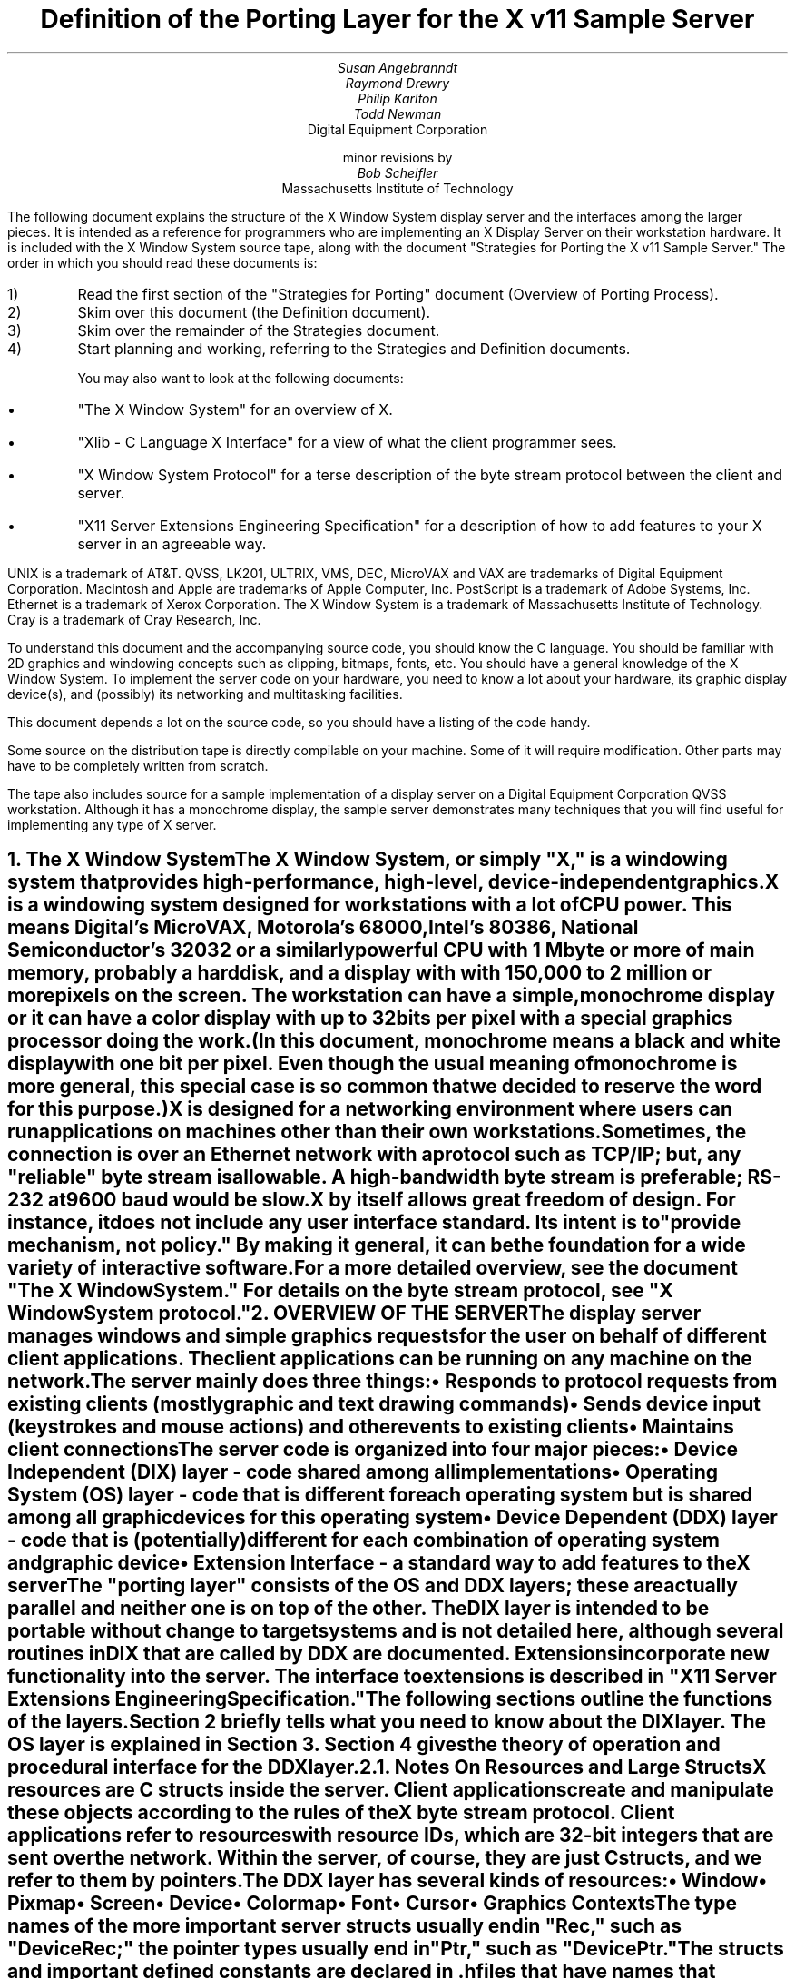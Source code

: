 .\" $XConsortium: ddx.tbl.ms,v 1.19 89/03/28 14:01:10 rws Exp $
.EF 'Porting Layer Definition'- % -'March 1, 1988'
.OF 'Porting Layer Definition'- % -'March 1, 1988'
.EH '''
.OH '''
.TL
Definition of the Porting Layer 
for the X v11 Sample Server
.AU
Susan Angebranndt
.AU
Raymond Drewry
.AU
Philip Karlton
.AU
Todd Newman
.AI
Digital Equipment Corporation
.sp
minor revisions by
.AU
Bob Scheifler
.AI
Massachusetts Institute of Technology

.LP
The following document explains the
structure of the X Window System display server and the interfaces among the larger pieces.
It is intended as a reference for programmers who are implementing an X Display Server
on their workstation hardware.
It is included with the X Window System source tape,
along with the document "Strategies for Porting the X v11 Sample Server."
The order in which you should read these documents is:

.IP 1) 
Read the first section 
of the "Strategies for Porting" document (Overview of Porting Process).

.IP 2) 
Skim over this document (the Definition document).

.IP 3) 
Skim over the remainder of the Strategies document.

.IP 4) 
Start planning and working, referring to the Strategies
and Definition documents.

You may also want to look at the following documents:
.IP \(bu 5
"The X Window System"
for an overview of X.
.IP \(bu 5
"Xlib - C Language X Interface"
for a view of what the client programmer sees.
.IP \(bu 5
"X Window System Protocol"
for a terse description of the byte stream protocol
between the client and server.
.IP \(bu 5
"X11 Server Extensions Engineering Specification"
for a description of how to add features to your X server
in an agreeable way.
.LP
UNIX is a trademark of AT&T.
QVSS, LK201, ULTRIX, VMS, DEC, MicroVAX and VAX are trademarks of Digital Equipment Corporation.
Macintosh and Apple are trademarks of Apple Computer, Inc.
PostScript is a trademark of Adobe Systems, Inc.
Ethernet is a trademark of Xerox Corporation.
The X Window System is a trademark of Massachusetts Institute of Technology.
Cray is a trademark of Cray Research, Inc.

.LP
To understand this document and the accompanying source
code, you should know the C language.
You should be familiar with 2D graphics and windowing
concepts such as clipping, bitmaps,
fonts, etc.
You should have a general knowledge of the X Window System.
To implement the server code on your hardware,
you need to know a lot about
your hardware, its graphic display device(s),
and (possibly) its networking and multitasking facilities.

This document depends a lot on the source code,
so you should have a listing of the code handy.
.LP
Some source on the distribution tape is directly compilable
on your machine.
Some of it will require
modification.
Other parts may have to be completely written from scratch.
.LP
The tape also includes source for a sample implementation of a display server on a
Digital Equipment Corporation QVSS workstation.  Although it has a monochrome
display, the sample server demonstrates many techniques that you will find useful
for implementing any type of X server.


.NH 1
The X Window System
.XS
The X Window System
.XE
.LP
The X Window System, or simply "X," is a
windowing system that provides high-performance, high-level,
device-independent graphics.

X is a windowing system designed for workstations with a lot of CPU power.
This means Digital's MicroVAX, Motorola's 68000, 
Intel's 80386, National Semiconductor's 32032 or a similarly powerful CPU with
1 Mbyte or more of main memory,
probably a hard disk,
and a display with with 
150,000 to 2 million  or more pixels on
the screen.
The workstation can have a simple, monochrome display or it can
have a color display with up to 32 bits per pixel with a special graphics processor
doing the work.
(In this document, monochrome means a black and white display with
one bit per pixel.
Even though the usual meaning of monochrome is more general, this special
case is so common that we decided to reserve the word for this purpose.)

X is designed for a networking environment where 
users can run applications on machines other than their own workstations.
Sometimes, the connection is over an Ethernet network with a protocol such as TCP/IP;
but, any "reliable" byte stream is allowable.
A high-bandwidth byte stream is preferable; RS-232 at
9600 baud would be slow.

X by itself allows great freedom of design.
For instance, it does not include any user interface standard.
Its intent is to "provide mechanism, not policy."
By making it general, it can be the foundation for a wide
variety of interactive software.

For a more detailed overview, see the document "The X Window System."
For details on the byte stream protocol, see "X Window System protocol."

.NH 1
OVERVIEW OF THE SERVER
.XS
OVERVIEW OF THE SERVER
.XE
.LP
The display server
manages windows and simple graphics requests
for the user on behalf of different client applications.
The client applications can be running on any machine on the network.
The server mainly does three things:
.IP \(bu 5
Responds to protocol requests from existing clients 
(mostly graphic and text drawing commands)
.IP \(bu 5
Sends device input (keystrokes and mouse actions) and other events to existing clients
.IP \(bu 5
Maintains client connections

.LP
The server code is organized into four major pieces:

.IP \(bu 5
Device Independent (DIX) layer - code 
shared among all implementations
.IP \(bu 5
Operating System (OS) layer - code 
that is different for each operating system
but is shared among all graphic 
devices for this operating system
.IP \(bu 5
Device Dependent (DDX) layer - code that is (potentially)
different for each combination of operating
system and graphic device
.IP \(bu 5
Extension Interface - a standard way to add
features to the X server

.LP
The "porting layer" consists of the OS and DDX layers; these are
actually parallel and neither one is on top of the other.
The DIX layer is intended to be portable 
without change to target systems and is not
detailed here, although several routines 
in DIX that are called by DDX are
documented.
Extensions incorporate new functionality into the server.
The interface to extensions is described in "X11 Server Extensions Engineering Specification."
.LP
The following sections outline the functions of the layers.
Section 2 briefly tells what you need to know about the DIX layer.
The OS layer is explained in Section 3.
Section 4 gives the theory of operation and procedural interface for the
DDX layer.

.NH 2
Notes On Resources and Large Structs
.XS
Notes On Resources and Large Structs
.XE
.LP
X resources are C structs inside the server.
Client applications create and manipulate these objects 
according to the rules of the X byte stream protocol.
Client applications refer to resources with resource IDs, 
which are 32-bit integers that are sent over the network.
Within the server, of course, they are just C structs, and we refer to them
by pointers.

The DDX layer has several kinds of resources:
.IP \(bu 5
Window 
.IP \(bu 5
Pixmap
.IP \(bu 5
Screen
.IP \(bu 5
Device
.IP \(bu 5
Colormap
.IP \(bu 5
Font
.IP \(bu 5
Cursor
.IP \(bu 5
Graphics Contexts
.LP
The type names of the more 
important server 
structs usually end in "Rec," such as "DeviceRec;"
the pointer types usually end in "Ptr," such as "DevicePtr."

The structs and
important defined constants are declared
in .h files that have names that suggest the name of the object.
For instance, there are two .h files for windows,
window.h and windowstr.h.
window.h defines only what needs to be defined in order to use windows 
without peeking inside of them;
windowstr.h defines the structs with all of their components in great detail
for those who need it.
.LP
Three kinds of fields are in these structs:
.IP \(bu 5
Attribute fields - struct fields that contain values like normal structs
.IP \(bu 5
Pointers to procedures that operate on the object
.IP \(bu 5
A private field (or two) used by your DDX code to keep private data
(probably a pointer
to another data structure)
.LP
DIX calls through
the struct's procedure pointers to do its tasks.
These procedures are set either directly or indirectly by DDX procedures.
Most of
the procedures described in the remainder of this
document are accessed through one of these structs.
For example, the procedure to create a pixmap
is attached to a ScreenRec and might be called by using the expression
.nf

        (* pScreen->CreatePixmap)(pScreen, width, height, depth).

.fi
All procedure pointers must be set to some routine unless noted otherwise;
a null pointer will have unfortunate consequences.

Procedure routines will be indicated in the documentation by this convention:
.nf

	void pScreen->MyScreenRoutine(arg, arg, ...)

.fi
as opposed to a free routine, not in a data structure:
.nf

	void MyFreeRoutine(arg, arg, ...)

.fi

The attribute fields are mostly set by DIX; DDX should not modify them 
unless noted otherwise.

.NH 1
DIX LAYER
.XS
DIX LAYER
.XE
.LP
The DIX layer is the machine and device independent part of X.
The source should be common to all operating systems and devices.
The port process should not include changes to this part, therefore internal interfaces to DIX 
modules are not discussed, except for public interfaces to the DDX and the OS layers.

In the process of getting your server to work, if
you think that DIX must be modified for purposes other than bug fixes,
you may be doing something wrong.
Keep looking for a more compatible solution.
When the next release of the X server code is available,
you should be able to just drop in the new DIX code and compile it.
If you change DIX,
you will have to remember what changes you made and will have
to change the new sources before you can update to the new version.

The heart of the DIX code is a loop called the dispatch loop.
Each time the processor goes around the loop, it sends off accumulated input events
from the input devices to the clients, and it processes requests from the clients.
This loop is the most organized way for the server to
process the asynchronous requests that
it needs to process.
Most of these operations are performed by OS and DDX routines that you must supply.

.NH 1
OS LAYER
.XS
OS LAYER
.XE
.LP
This part of the source consists of a few routines that you have to rewrite 
for each operating system.
These OS functions maintain the client connections and schedule work 
to be done for clients.  
They also provide an interface to font files,
font name to file name translation, and
low level memory management.

.nf
	void OsInit()
.fi
OsInit initializes your OS code, performing whatever tasks need to be done.
Frequently there is not much to be done.
The sample server implementation is in server/os/4.2bsd/osinit.c.

.NH 2
Scheduling and Request Delivery
.XS
Scheduling and Request Delivery
.XE
.LP
The main dispatch loop in DIX creates the illusion of multitasking between 
different windows, while the server is itself but a single process.
The dispatch loop breaks up the work for each client into small digestible parts.
Some parts are requests from a client, such as individual graphic commands.
Some parts are events delivered to the client, such as keystrokes from the user.
The processing of events and requests for different
clients can be interleaved with one another so true multitasking
is not needed in the server.

You must supply some of the pieces for proper scheduling between clients.
.nf

	int WaitForSomething(pClientReady)
		int *pClientReady;
.fi
.LP
WaitForSomething is the scheduler procedure you must write that will
suspend your server process until something needs to be done.   
This call should
make the server suspend until one or more of the following occurs:
.IP \(bu 5
There is an input event from the user or hardware (see SetInputCheck())
.IP \(bu 5
There are requests waiting from known clients, in which case 
you should return a count of clients stored in pClientReady
.IP \(bu 5
A new client tries to connect, in which case you should create the
client and  then continue waiting
.LP
If WaitForSomething() decides it is about to do something that might block
(in the sample server,  before it calls select()) it must call a DIX
routine called BlockHandler().
.nf

	BlockHandler(pTimeout, pReadmask)
		pointer pTimeout;
		pointer pReadmask;
.fi
The types of the arguments are for agreement between the OS and DDX
implementations,  but the pTimeout is a pointer to the information
determining how long the block is allowed to last,  and the
pReadmask is a pointer to the information describing the descriptors
that will be waited on.
.LP
In the 4.2 case,  pTimeout is a struct timeval **,  and pReadmask is
the address of the select mask for reading.
.LP
Immediately after it returns from the
block,  even if it didn't actually block,  it must call the DIX routine
WakeupHandler().
.nf

	WakeupHandler(result, pReadmask)
		unsigned long result;
		pointer pReadmask;
.fi
.LP
Once again,  the types are not specified by DIX.  The result is the
success indicator for the thing that (may have) blocked,
and the pReadmask is a mask of the descriptors that came active.
.LP
In the 4.2 case,  result is the resdult from select(),  and pReadmask is
the address of the select mask for reading.
.LP
The DIX BlockHandler() iterates through the Screens,  for each one calling
its BlockHandler.  A BlockHandler is declared thus:
.nf

	void xxxBlockHandler(nscreen, pbdata, pptv, pReadmask)
		int nscreen;
		pointer pbdata;
		pointer pptv;
		pointer pReadmask;
.fi
The arguments are the index of the Screen,  the BlockData field
of the Screen,  and the arguments to the DIX BlockHandler().
.LP
The DIX WakeupHandler() does the same thing,  calling each Screen's
WakeupHandler.  A WakeupHandler is declared thus:
.nf

	void xxxWakeupHandler(nscreen, pbdata, err, pReadmask)
		int nscreen;
		pointer pbdata;
		unsigned long err;
		pointer pReadmask;
.fi
The arguments are the index of the Screen,  the BlockData field
of the Screen,  and the arguments to the DIX BlockHandler().
.LP
The WaitForSomething on the sample server also has a built
in screen saver that darkens the screen if no input happens for a period of time.
The sample server implementation is in server/os/4.2bsd/WaitFor.c.
.LP
Note that WaitForSomething() may be called when you already have several
outstanding things (events, requests, or new clients) queued up.
For instance, your server may have just done a large graphics request,
and it may have been a long time since WaitForSomething() was last called.
If many clients have lots of requests queued up, DIX will only service
some of them for a given client
before going on to the next client (see isItTimeToYield, below).
Therefore, WaitForSomething() will have to report that these same clients
still have requests queued up the next time around.
.LP
An implementation should return information on as
many outstanding things as it can.
For instance, if your implementation always checks for client data first and does not
report any input events until there is no client data left,
your mouse and keyboard might get locked out by an application that constantly
barrages the server with graphics drawing requests.
.LP
A list of indexes (client->index) for clients with data ready to be read or
processed should be returned in pClientReady, and the count of indexes
returned as the result value of the call.
This is not clients that have full requests ready, but any clients who have
any data ready to be read or processed.
The DIX dispatcher
will process requests from each client in turn by calling 
ReadRequestFromClient(), below.   
.LP
WaitForSomething() must create new clients as they are requested (by
whatever mechanism at the transport level).  A new client is created
by calling the DIX routine:
.nf

	ClientPtr NextAvailableClient(ospriv)
		pointer ospriv;
.fi
This routine returns NULL if a new client cannot be allocated (e.g. maximum
number of clients reached).  The ospriv argument will be stored into the OS
private field (pClient->osPrivate), to store OS private information about the 
client.  In the sample server, the osPrivate field contains the 
number of the socket for this client. See also "New Client Connections."
NextAvailableClient() will call InsertFakeRequest(), so you must be
prepared for this.
.LP
If there are outstanding input events,
you should make sure that the two SetInputCheck() locations are unequal.
The DIX dispatcher will call your implementation of ProcessInputEvents()
until the SetInputCheck() locations are equal.
.LP
The sample server contains an implementation of WaitForSomething()
that is portable to UNIX 4.2 systems and to other systems as well.
In it, the
following two routines indicate to WaitForSomething() what devices should
be waited for.   FID is an OS dependent type; in the sample server
it is an open file descriptor.
.nf

	void AddEnabledDevice(fd)
		FID fd;

	void RemoveEnabledDevice(fd)
		FID fd;
.fi
These two routines are
called from the initialize cases of the
Input Procedures that are stored in the DeviceRec (the
routine passed to AddInputDevice()).
The sample server implementation is in server/os/4.2bsd/connection.c.
.nf

	Bool isItTimeToYield;
.fi
.LP
isItTimeToYield is a global variable you can set 
if you want to tell
DIX to end the client's "time slice" and start paying attention to the next client.
After the current request is finished, DIX will move to the next client.
.LP
In the sample
server, ReadRequestFromClient() sets isItTimeToYield after
10 requests packets in a row are read from the same client.
.LP
This scheduling algorithm can have a serious effect upon performance when two
clients are drawing into their windows simultaneously.
If it allows one client to run until its request 
queue is empty by ignoring isItTimeToYield, the client's queue may
in fact never empty and other clients will be blocked out.
On the other hand, if it switchs between different clients too quickly,
performance may suffer due to too much switching between contexts.
For example, if a graphics processor needs to be set up with drawing modes
before drawing, and two different clients are drawing with
different modes into two different windows, you may 
switch your graphics processor modes so often that performance is impacted.
.LP
See the Strategies document for 
heuristics on setting isItTimeToYield.

.NH 2
New Client Connections
.XS
New Client Connections
.XE
.LP
The process whereby a new client-server connection starts up is 
very dependent upon what your byte stream mechanism.
This section describes byte stream initiation using examples from the TCP/IP
implementation on the sample server.
.LP
The first thing that happens is a client initiates a connection with the server.
How a client knows to do this depends upon your network facilities and the
Xlib implementation.
In a typical scenario, a user named Fred 
on his X workstation is logged onto a Cray
supercomputer running a UNIX shell in an X window.  Fred can type shell
commands and have the Cray respond as though the X server were a dumb terminal.
Fred types in a command to run an X client application that was linked with Xlib.
Xlib looks at the UNIX environment variable DISPLAY, which has the 
value "fredsbittube:0.0."
The host name of Fred's workstation is "fredsbittube," and the 0s are 
for multiple screens and multiple X server processes.
(Precisely what 
happens on your system depends upon how X and Xlib are implemented.)
.LP
The client application calls a TCP routine on the 
Cray to open a TCP connection for X
to communicate with the network node "fredsbittube."
The TCP software on the Cray does this by looking up the TCP
address of "fredsbittube" and sending an open request to TCP port 6000
on fredsbittube.  
.LP
All X servers on TCP listen for new clients on port 6000;
this is known as a "well-known port" in IP terminology.
.LP
The server receives this request from its port 6000
and checks where it came from to see if it is on the server's list
of "trustworthy" hosts to talk to.
Then, it opens another port for communications with the client.
This is the byte stream that all X communications will go over.
.LP
Actually, it is a bit more complicated than that.
Each X server process running on the host machine is called a "display."
Each display can have more than one screen that it manages.
"corporatehydra:3.2" represents screen 2 on display 3 on 
the multi-screened network node corporatehydra.
The open request would be sent on well-known port number 6003.
.LP
Once the byte stream is set up, what goes on does not depend very much
upon whether or not it is TCP.
The client sends an xConnClientPrefix struct (see Xproto.h) that has the
version numbers for the version of Xlib it is running, some byte-ordering information, 
and two character strings used for authorization.
If the server does not like the authorization strings
or the version numbers do not match within the rules,
or if anything else is wrong, it sends a failure 
response with a reason string.
.LP
If the information never comes, or comes much too slowly, the connection will
should be broken off.  You must implement the connection timeout.  The
sample server implements this by keeping a timestamp for each still-connecting
client and, each time just before it attempts to accept new connections, it
closes any connection that are too old.
The connection timeout can be set from the command line.
.LP
You must implement whatever authorization schemes you want to support.
The sample server on the distribution tape supports a simple authorization
scheme.  The only interface seen by DIX is:
.nf

	char * 
	ClientAuthorized(client, proto_n, auth_proto, string_n, auth_string)
	    ClientPtr client;
	    char *auth_proto, *auth_string;
	    int proto_n, string_n;
.fi
.LP
DIX will only call this once per client, once it has read the full initial
connection data from the client.  If the connection should be
accepted ClientAuthorized() should return NULL, and otherwise should
return an error message string.
.LP
Accepting new connections happens internally to WaitForSomething().
WaitForSomething() must call the DIX routine NextAvailableClient()
to create a client object.
Processing of the initial connection data will be handled by DIX.
Your OS layer must be able to map from a client
to whatever information your OS code needs to communicate
on the given byte stream to the client.
DIX uses this ClientPtr to refer to
the client from now on.   The sample server uses the osPrivate field in
the ClientPtr to store the file descriptor for the socket, the
input and output buffers, and authorization information.
.LP
To initialize the methods you choose to allow clients to connect to
your server, main() calls the routine
.nf

	CreateWellKnownSockets()
.fi
.LP
This routine is called only once, and not called when the server
is reset.  To recreate any sockets during server resets, the following
routine is called from the main loop:
.nf

	ResetWellKnownSockets()
.fi
Sample implementations of both of these routines are found in 
server/os/4.2bsd/connection.c.
.LP
For more details, see the section called "Connection Setup" in the X protocol specification.

.NH 2
Reading Data from Clients
.XS
Reading Data from Clients
.XE
.LP
Requests from the client are read in as a byte stream by the OS layer.
They may be in the form of several blocks of bytes delivered in sequence; requests may
be broken up over block boundaries or there may be many requests per block.
Each request carries with it length information.
It is the responsibility of the following routine to break it up into request blocks.
.nf

	char *ReadRequestFromClient(who, status, oldpointer)
		ClientPtr who;
		int *status;
		char *oldpointer;
.fi
.LP
You must write
the routine ReadRequestFromClient() to get one request from the byte stream
belonging to client "who."
You must swap the third and fourth bytes (the second 16-bit word) according to the 
byte-swap rules of
the protocol to determine the length of the
request.  
This length is measured in 32-bit words, not in bytes.  Therefore, the 
theoretical maximum request is 256K.
(However, the maximum length allowed is dependent upon the server's input
buffer.  This size is sent to the client upon connection.  The maximum 
size is the constant MAX_REQUEST_SIZE in server/include/os.h)
The rest of the request you return is
assumed NOT to be correctly swapped for internal 
use, because that is the responsibility of DIX.
.LP
'who' is the ClientPtr returned from WaitForSomething.
The status should be set to the (positive) byte count if the read is successful, 
0 if the read was blocked, or a negative error code if an error happened.
.LP
You must then return a pointer to
the bytes of the request.
This can simply be a pointer into your buffer;
DIX may modify it in place but will not otherwise cause damage.
Of course, the request must be contiguous; you must 
shuffle it around in your buffers if not.
.LP
oldpointer is a pointer that was returned by you on a previous
call to ReadRequestFromClient() (probably the last).
You can consider the memory it points to
to be free buffer space that DIX no longer needs; you can put another request there.
The sample server, however, ignores this.

The sample server implementation is in server/os/4.2bsd/io.c.

.XS
Inserting Data for Clients
.XE
.LP
DIX can insert data into the client stream, and can cause a "replay" of
the current request.
.nf

	Bool InsertFakeRequest(client, data, count)
	    ClientPtr client;
	    char *data;
	    int count;

	ResetCurrentRequest(client)
	    ClientPtr client;
.fi
.LP
InsertFakeRequest() must insert the specified number of bytes of data
into the head of the input buffer for the client.  This may be a
complete request, or it might be a partial request.  For example,
NextAvailableCient() will insert a partial request in order to read
the initial connection data sent by the client.  The routine returns FALSE
if memory could not be allocated.  ResetCurrentRequest()
should "back up" the input buffer so that the currently executing request
will be reexecuted.  DIX may have altered some values (e.g. the overall
request length), so you must recheck to see if you still have a complete
request.  ResetCurrentRequest() should always cause a yield (isItTimeToYield).

.NH 2
Sending Events, Errors And Replies To Clients
.XS
Sending Events, Errors And Replies To Clients
.XE
.LP
.nf

	int WriteToClient(who, n, buf)
		ClientPtr who;
		int n;
		char *buf;
.fi
WriteToClient should write n bytes starting at buf to the 
ClientPtr "who".
It returns the number of bytes written, but for simplicity,
the number returned must be either the same value as the number
requested, or -1, signaling an error.
The sample server implementation is in server/os/4.2bsd/io.c.
.LP
.nf

	void FlushAllOutput()

	void FlushIfCriticalOutputPending()

	void SetCriticalOutputPending()
.fi
These three routines may be implemented to support buffered or delayed
writes to clients, but at the very least, the stubs must exist.
FlushAllOutput() unconditionally flushes all output to clients;
FlushIfCriticalOutputPending() flushes output only if
SetCriticalOutputPending() has be called since the last time output
was flushed.
The sample server implementation is in server/os/4.2bsd/io.c and
actually ignores requests to flush output on a per-client basis
if it knows that there
are requests in that client's input queue.
.NH 2
Font Support
.XS
Font Support
.XE
.LP
In the sample server, fonts are encoded in disk files.
There is one file per font, with a file name like "Fixed.snf," in 
one of a handful of directories.
All of these directories are listed in the current "font path."

In principle, you can put all your fonts in ROM or in RAM in your server.
You can put them all in one library file on disk.
You could generate them on the fly from stroke descriptions.
You can put them
anywhere you want as long as your scheme follows the rules described 
in this section.

The sample server implementation is in fileio.c and filenames.c.

.NH 3
Font Support Data Structures
.XS
Font Support Data Structures
.XE
.LP
A font is identified by a font name, which is a counted character string.
A font name is sent over the network and its length is 
kept as a separate integer (and it is NOT null terminated).
X assigns no format rules for font names, although 
some groups of fonts follow conventions.
Typical font names are "Fixed," "Times 12," "Avant Garde Demi 24."
.LP
Given a font name, your OS code must generate
a "font file name" for that font.
You will probably return a real filename for your operating system,
but anything that serves the same purpose will do, including the font name itself.
.LP
Given a font filename, you must be able to produce
font data in Server Natural Format (see the section on Fonts).
DIX thinks it is reading a file when it asks for the font data, and it calls
file-read-like routines to read it into its font buffers.
Probably these will be real files, but once again, you can do anything you want.
(If you want to use font data in a format other than SNF, you will have
to rewrite part of DIX.)
.LP
The font-name-to-font-filename translation procedure may want to 
use a font path to look up the font files.
(A path is a list of directories to search, in order.)
Not all servers need to implement a font path.
In fact, these functions can be very OS-specific and nonportable.
.LP
There is a struct, called a FontPathRec, that holds a list of character strings.
You use it to communicate the current path to and from DIX.
This struct is also used for other purposes, such as providing a list of 
font names that matches a given pattern.

A FontPathRec has a count of the number of strings it holds, a pointer
to an array of lengths, and a pointer to an array of char * pointers.
All of these arrays and strings are dynamically allocated.  The strings
are not NULL-terminated.
.nf

	void FreeFontRecord(pFP)
		FontPathPtr pFP;
.fi
FreeFontRecord must free dynamically allocated FontPathRec's and all underlying
structures.

When a GC is created, it is assigned default attributes such as solid fill style,
etc.  The default font is set in DIX to the font whose name is a defined
constant COMPILEDDEFAULTFONT, in the file server/include/site.h.
In the sample server, it is "fixed," a simple fixed-width font 
that is supplied as one of the fonts in bdf format.

.NH 3
Font Names and Filenames
.XS
Font Names and Filenames
.XE
.LP
.nf

	int ExpandFontName( ppFilename, lenFontname, pFontname)
		char **ppFilename;
		int lenFontname;
		char *pFontname;
.fi
This routine translates a font name into the corresponding filename.
pFontname points to the bytes of the font name, and lenFontname is the
length - pFontname is NOT null terminated.
ppFilename is a pointer to a char * variable belonging to the caller.

.nf

	FontPathPtr
	ExpandFontNamePattern(lenPattern, pPattern, maxNames)
		int lenPattern;
		char *pPattern;
		int maxNames;
.fi
This routine must take a pattern for a font name, 
search for all of the available fonts
that match that pattern, and return them in a pointer to a FontPathRec.
pPattern and lenPattern are the pattern string in typical "font name" format
(not null terminated).
maxNames is the maximum number of names to return; you can allocate
a FontPathRec of the appropriate size knowing this.

The pattern is case insensitive.  ? and * work 
as standard match characters (?=any character,
*=any sequence of characters).

.NH 3
Font Files
.XS
Font Files
.XE
.LP
.nf

	FID FiOpenForRead( lenFilename, filename)
		int lenFilename;
		char *name;

	int FiRead( buf, itemsize, nitems, fid)
		char *buf;
		unsigned itemsize;
		unsigned nitems;
		FID fid;

	int FiClose(fid)
		FID fid;
.fi
These routines are analogous to DDX SNF runtime library routines.
FID is an OS specific type.  
The open routine takes a font filename, as returned by ExpandFontName().
In other words, if font filenames really are not filenames, then these routines
should not open real files.
You must supply them if you use the DDX SNF library.
Refer to a C runtime library reference manual for more details.
.nf

	int SetFontPath( client, npaths, countedStrings)
		ClientPtr client;
		int npaths;
		char *countedStrings;
.fi
SetFontPath must set the entire path to the new path passed in.
client is the client issuing the request;
npaths is the number of paths in the list.
countedStrings is a pointer to a buffer that contains counted strings
for each directory name in the path; each counted string is a
length byte followed by that many characters (not padded, not null-terminated).
If npaths = 0, SetFontPath should reinstate the default font path.
The routine returns Success if the path is installed, else an error such
as BadAlloc.
.LP
The default font path is set in DIX to the string that is a defined
constant COMPILEDDEFAULTFONTPATH, in the file site.h.
In the sample server, it is "/usr/src/x11/fonts/snf/."
.nf

	FontPathPtr GetFontPath()
.fi
GetFontPath() must return the font path.
You must copy it into a dynamically allocated structure
that will eventually be freed with FreeFontRecord().
Servers that choose to not implement these should return an 
empty path.
.nf

	int SetDefaultFontPath(dirname)
		char *dirname;
.fi
You should write this routine to set the default font path.
DIX will pass you the value of COMPILEDDEFAULTFONTPATH when the 
server starts up.
Return Success on success, else an error such as BadAlloc.

.NH 2
Memory Management
.XS
Memory Management
.XE
.LP
Memory management is the same as in the UNIX runtime library.
Xalloc(), Xrealloc(),  and Xfree() work just like malloc(), 
realloc(), and free(),
except that you can pass a null pointer to Xrealloc() to have it allocate
anew or
pass a null pointer to Xfree() and nothing will happen.
The versions in the sample server also do some checking that is useful for debugging.
Consult a C runtime library reference manual for more details.

The macros ALLOCATE_LOCAL and DEALLOCATE_LOCAL are provided in
server/include/os.h.  These are useful if
your compiler supports alloca() (or some
method of allocating memory from the stack).  The sample server
just calls Xalloc() and Xfree().

Treat memory allocation carefully in your implementation.
Memory leaks can be very hard to find and are frustrating
to a user.  An X server could be running
for days or weeks without being reset, just like a regular terminal.
If you leak a few dozen k per day, that will add up and will cause problems
for users that leave their workstations on.

.NH 2
Other OS Functions
.XS
Other OS Functions
.XE
.LP
.nf
	void
	ErrorF(f, s0, s1, s2, s3, s4, s5, s6, s7, s8, s9)
	    char *f;
	    char *s0, *s1, *s2, *s3, *s4, *s5, *s6, *s7, *s8, *s9;

	void
	FatalError(f, s0, s1, s2, s3, s4, s5, s6, s7, s8, s9)
	    char *f;
	    char *s0, *s1, *s2, *s3, *s4, *s5, *s6, *s7, *s8, *s9;

	void
	Error(str)
	    char *str;
.fi
.LP
You should write
these three routines to provide for diagnostic output from the dix and
ddx layers, although implementing them to produce no output will not
affect the correctness of your server.
ErrorF() and FatalError() take
a printf() type of format specification in the first argument and
up to ten format arguments following that.
Normally, the formats passed to ErrorF() and FatalError() should be
terminated with a newline.
Error() provides an os interface for printing out the string passed
as an argument followed by a meaningful explanation of the last
system error.
Normally the string does not contain a newline, and it is only called
by the ddx layer.
In the sample implementation, Error() uses the Unix routine perror().
.LP
After printing the message arguments, FatalError() must be implemented
such that the server will call AbortDDX() to give the ddx layer
a chance to reset the hardware, and then
terminate the server; it must not return.
.LP
The sample server implementation for these routines
is in server/os/4.2bsd/util.c.

.NH 1
DDX LAYER
.XS
DDX LAYER
.XE
.LP
This section describes the
interface between DIX and DDX.
While there may be an OS-dependent driver interface between DDX
and the physical device, that interface is left to the DDX
implementor and is not specified here.
.LP
The DDX layer does most of its work through procedures that are
pointed to by different structs.
As previously described, the behavior of these resources is largely determined by
these procedure pointers.
Most of these routines are for graphic display on the screen or support functions thereof.
The rest are for user input from input devices.

.NH 2
INPUT
.XS
INPUT
.XE
.LP
In this document "input" refers to input from the user, 
such as mouse, keyboard, and
bar code readers.
X input devices are of three kinds: keyboard, pointing device, and
"other."
Other is
used for extensions; there is no support for other devices in the
core X server.
In fact, there is no support for other keyboards or 
pointing devices is available
beyond the one keyboard and pointing device that you register during initialization.
See the Extension document for more details.

You, the DDX programmer, are
responsible for some of the routines in this section.
Others are DIX routines that you should call to do the things you need to do in these DDX routines.
Pay attention to which is which.

.NH 3
Input Device Data Structures
.XS
Input Device Data Structures
.XE
.LP
DIX keeps a global directory of devices in a central data structure
called InputInfo.
For each device there is a device structure called a DeviceRec.
DIX can locate any DeviceRec through InputInfo.
In addition, it has a special pointer to identify the main pointing device
and a special pointer to identify the main keyboard.
.LP
The DeviceRec (server/include/input.h) is a device-independent
structure that contains the state of an input device.
A DevicePtr is simply a pointer to a DeviceRec.
.LP
An xEvent describes an event the server reports to a client.
Defined in Xproto.h, it is a huge struct of union of structs that have fields for
all kinds of events.
All of the variants overlap, so that the struct is actually very small in memory.

.NH 3
Processing Events
.XS
Processing Events
.XE
.LP
The main DDX input interface is the following routine:
.nf

	void ProcessInputEvents()
.fi
You must write this routine to deliver input events from the user.
DIX calls it when input is pending, and possibly 
even when it is not.  
You should write it to get events from each device and deliver
the events to DIX.
To deliver the events to DIX, you should call the following
routine:
.nf

	void DevicePtr->processInputProc(pEvent, device)
.fi
This is the "input proc" for the device, a DIX procedure.
DIX will fill in this procedure pointer to one of its own routines by 
the time ProcessInputEvents() is called the first time.
Call this input proc routine as many times as needed to
deliver as many events as should be delivered.
DIX will buffer them up and send them out as needed.

For example, your ProcessInputEvents() routine might check the mouse and the
keyboard.
If the keyboard had several keystrokes queued up, it could just call
the keyboard's processInputProc as many times as needed to flush its internal queue.

event is an xEvent struct you pass to the input proc.
When the input proc returns, it is finished with the event rec, and you can fill
in new values and call the input proc again with it.

device is a DevicePtr.

You should deliver the events in the same order that they were generated.

For keyboard and pointing devices the xEvent variant should be keyButtonPointer.
Fill in the following fields in the xEvent record:
.nf

	type		is one of the following: KeyPress, KeyRelease, ButtonPress, 
					ButtonRelease, or MotionNotify
	detail		for KeyPress or KeyRelease fields, this should be the 
					key number (not the ASCII code); otherwise unused
	time		is the time that the event happened (32-bits, in milliseconds, arbitrary origin)
	rootX		is the x coordinate of cursor
	rootY		is the y coordinate of cursor

.fi
The rest of the fields are filled in by DIX.
.LP
The time stamp is maintained by your code in the DDX layer, and it is your responsibility to 
stamp all events correctly.
.LP
The x and y coordinates of the pointing device and the time must be filled in for all event types
including keyboard events.
.LP
The pointing device must report all button press and release events.
In addition, it should report a MotionNotify event every time it gets called 
if the pointing device has moved since the last notify.
Intermediate pointing device moves are stored in a special GetMotionEvents buffer,
because most client programs are not interested in them.

The sample server implementation is in server/ddx/dec/qvss/qvss_io.c.

.NH 3
Telling DIX When Input is Pending
.XS
Telling DIX When Input is Pending
.XE
.LP
In the server's dispatch loop, DIX checks to see
if there is any device input pending whenever WaitForSomething() returns.  
If the check says that input is pending, DIX calls the
DDX routine ProcessInputEvents().
.LP
This check for pending input must be very quick; a procedure call
is too slow.
The code that does the check is a hardwired IF 
statement in DIX code that simply compares the values
pointed to by two pointers.
If the values are different, then it assumes that input is pending and
ProcessInputEvents() is called by DIX.
.LP
You must pass pointers to DIX to tell it what values to compare.
The following procedure
is used to set these pointers:
.nf

	void SetInputCheck(p1, p2)
		long *p1, *p2;
.fi
.LP
You should call it sometime during initialization to indicate to DIX the
correct locations to check.
You should 
pay special attention to the size of what they actually point to, 
because the locations are assumed to be longs.

These two pointers are initialized by DIX
to point to arbitrary values that
are different.
In other words, if you forget to call this routine during initialization,
the worst thing that will happen is that
ProcessInputEvents will be called when 
there are no events to process.

p1 and p2 might
point at the head and tail of some shared
memory queue. 
Another use would be to have one point at a constant 0, with the
other pointing at some mask containing 1s
for each input device that has
something pending.

The DDX layer of the sample server calls SetInputCheck()
once when the
server's private internal queue is initialized 
(server/ddx/dec/qvss/qvss_io.c, qvssMouseProc).
It passes pointers to the queue's head and tail.

.nf
	long TimeSinceLastInputEvent()
.fi
DDX must time stamp all hardware input
events.  But DIX sometimes needs to know the
time and the OS layer needs to know the time since the last hardware
input event in
order for the screen saver to work.   TimeSinceLastEvent() returns
the this time in milliseconds.  (See server/ddx/dec/qvss/qvss_io.c)

.NH 3
Controlling Input Devices
.XS
Controlling Input Devices
.XE
.LP
You must write four routines to do various device-specific 
things with the keyboard and pointing device.
They can have any name you wish because 
you pass the procedure pointers to DIX routines.

The sample server implementations are in server/ddx/dec/qvss/qvss_io.c.

.nf

	int pInternalDevice->GetMotionEvents(buff, start, stop)
		xTimecoord *buff;
		CARD32 start, stop;
.fi
You write this DDX routine to fill in buff with all the motion events that
have times (32-bit count of
milliseconds) between time start and time stop.
It should return the number of motion events returned.
If there is no motion events support, this routine should do nothing and return zero.
The maximum size is set in RegisterPointerDevice(), below.

When the user drags the pointing device,
the cursor position theoretically sweeps through an infinite
number of points.
Normally, a client that is concerned with points other than the starting and ending points
will receive a pointer-move event only as often as the 
server generates them. (Move events
do not queue up; each new one replaces the last in the queue.)
A server, if desired, can implement a scheme to save these intermediate events
in a motion buffer.
A client application, like a paint program, may then request that 
these events be delivered to it through this routine.
.nf

	void pInternalDevice->Bell(loud, pDevice)
		int loud;
		DevicePtr pDevice;
.fi
You need to write this routine to ring the bell on the keyboard. 
loud is a number from 0 to 100, with 100 being the loudest.
.nf

	void pInternalDevice->ControlProc(device, ctrl)
		DevicePtr device;
		SomethingCtrl *ctrl;

.fi
.LP
You write two versions of this procedure, one for the keyboard and one for the pointing device.
DIX calls it to inform DDX when a client has requested changes in the current
settings for the particular device.
For a keyboard, this might be the repeat threshold and rate.
For a pointing device, this might be a scaling factor (coarse or fine) for position reporting.
See input.h for the ctrl structures.

.NH 3
Input Initialization
.XS
Input Initialization
.XE
.LP
Input initialization is a bit complicated.
It all starts with InitInput(), a routine that you write to call 
AddInputDevice() twice
(once for pointing device and once for keyboard.)
You also want to call RegisterKeyboardDevice() and RegisterPointerDevice()
on them.

When you Add the devices, a routine you supply for each device
gets called to initialize them.
Your individual initialize routines must call InitKeyboardDeviceStruct()
or InitPointerDeviceStruct(), depending upon which it is.
In other words, you indicate twice that the keyboard is the keyboard and
the pointer is the pointer.
.nf

	void InitInput(argc, argv)
	    int argc;
	    char **argv;
.fi
.LP
InitInput is a DDX routine you must write to initialize the 
input subsystem in DDX.
It must call AddInputDevice() for each device that might generate events.
In addition, you must register the main keyboard and pointing devices by
calling RegisterPointerDevice() and RegisterKeyboardDevice().
The sample server implementation is in server/ddx/dec/qvss/init.c.
.nf

	DevicePtr AddInputDevice(deviceProc, autoStart)
		DeviceProc deviceProc;
		Bool autoStart;
.fi
.LP
AddInputDevice is a DIX routine you call to create a device object.
deviceProc is a DDX routine that is called by DIX to do various operations.
AutoStart should be TRUE for devices that need to be turned on at
initialization time with a special call, as opposed to waiting for some 
client application to
turn them on.
This routine returns NULL if sufficient memory cannot be allocated to
install the device.

Note also that except for the main keyboard and pointing device, 
an extension is needed to provide for a client interface to a device.
.nf

	void RegisterPointerDevice(device, numMotionEvents)
		DevicePtr device;
		int numMotionEvents;
.fi
.LP
RegisterPointerDevice is a DIX routine that your DDX code calls that
makes that device the main pointing device.  
This routine is called once upon initialization and cannot be called again.

numMotionEvents is for the motion-buffer-size for the GetMotionEvents
request.
A typical length for a motion buffer would be 100 events.
A server that does not implement this capability should set 
numMotionEvents to zero.
.nf

	void RegisterKeyboardDevice(device)
		DevicePtr device;
.fi
.LP
RegisterKeyboardDevice makes the given device the main keyboard.
This routine is called once upon initialization and cannot be called again.

The following DIX
procedures return the specified DevicePtr. They may or may not be useful
to DDX implementors.
.nf

	DevicePtr LookupKeyboardDevice()
.fi
.LP
LookupKeyboardDevice returns pointer for current main keyboard device.
.nf

	DevicePtr LookupPointerDevice()
.fi
.LP
LookupPointerDevice returns pointer for current main pointing device.

.LP
A DeviceProc (the kind passed to AddInputDevice()) in the following form:
.nf

	Bool pInternalDevice->DeviceProc(device, action);
		DevicePtr device;
		int action;
.fi
.LP
You must write a DeviceProc for each device.
device points to the device record.
action tells what action to take;
it will be one of  these defined constants  (defined in input.h):
.IP \(bu 5
DEVICE_INIT -
At DEVICE_INIT time, the device should initialize itself by calling
InitPointerDeviceStruct(), InitKeyboardDeviceStruct(), or a similar 
routine (see below)
and "opening" the device if necessary.
If you return a non-zero (i.e., != Success) value from the DEVICE_INIT
call, that device will be considered unavailable. If either the main keyboard
or main pointing device cannot be initialized, the DIX code will refuse 
to continue booting up.
.IP \(bu 5
DEVICE_ON - If the DeviceProc is called with DEVICE_ON, then it is 
allowed to start
putting events into the client stream by calling through the ProcessInputProc
in the device.
.IP \(bu 5
DEVICE_OFF - If the DeviceProc is called with DEVICE_OFF, no further 
events from that
device should be given to the DIX layer.
The device will appear to be dead to the user.
.IP \(bu 5
DEVICE_CLOSE - At DEVICE_CLOSE (terminate or reset) time, the device should
be totally closed down.
.LP
The sample server implementations for keyboard and mouse are in
server/ddx/dec/qvss/qvss_io.c.
.nf

	void InitPointerDeviceStruct(device, map, mapLength, GetMotionEvents, ControlProc)
		DevicePtr device;
		BYTE *map;
		int mapLength;
		void (*ControlProc)();
		int (*GetMotionEvents)();
.fi
InitPointerDeviceStruct is a DIX routine you call at DEVICE_INIT time to declare
some operating routines and data structures for a pointing device.
map and mapLength are as described in the X Window 
System protocol specification.
ControlProc and GetMotionEvents are DDX routines, see above.
.nf

	void InitKeyboardDeviceStruct(device, pKeySyms, pModifiers, Bell, ControlProc)
		DevicePtr device;
		KeySymsPtr pKeySyms;
		CARD8 *pModifiers;   
		void (*Bell)();
		void (*ControlProc)();

.fi
You call this DIX routine when a keyboard device is initialized and 
its device procedure is called with
DEVICE_INIT.
The formats of the keysyms and modifier maps are defined in 
server/include/input.h. 
They describe the layout of keys on the keyboards, and the glyphs 
associated with them.  ( See the next section for information on
setting up the modifier map and the keysym map.)
ControlProc and Bell are DDX routines, see above.

.NH 3
Keyboard Mapping and Keycodes
.XS
Keyboard Mapping and Keycodes
.XE
.LP
When you send a keyboard event, you send a report that a given key has either
been pressed or has been released.
There must be a keycode for each key that identifies the key;
the keycode-to-key mapping can be any mapping you desire, because you
specify the mapping in a table you set up for DIX.

The keycode mapping information that you set up consists of the following:
.IP \(bu 5
A minimum and maximum keycode number
.IP \(bu 5
An array of sets of glyphs for each key, that is of length 
maxkeycode - minkeycode + 1.  
Each element of this array is a list of codes for glyphs that are on that key.
There is no limit to the number of glyphs that can be on a key.
.LP
The sample server sets up the keycode and modifier maps in 
server/ddx/dec/lk201/lk201.c.  This is the map passed to the routine
InitKeyboardDeviceStruct().   Once the map is set up, DIX keeps and
maintains the client's changes to it.  See also server/ddx/dec/lk201/keynames.h
for the association between lk201 keys and the keysyms in X11/keysym.h.

The X protocol defines standard keycap glyph markings to indicate the 
symbol(s) printed on
each keycap. (See X11/keysym.h)

For instance, one of the Apple Macintosh keyboards has keys numbered from 0 to 58.
Key 0 has on it the glyph "A."  Key 1 has on it the glyph "S."
Key 41 has the glyphs ";" on the bottom and ":" on the top.
Key 48 is "Tab."
Key 49 is the space bar.
Key 56 is the shift keys (both keys return the same keycode).
An optional keypad generates codes 66 through 92, with some gaps in the middle.

Normally, the Macintosh system software translates these into ASCII for the 
application program.
An X server implementation would ignore the ASCII and just use the 
raw key codes.

Each glyph code is two bytes.
Given a space of 64K glyphs, the designers have used as much of this space 
as possible.
Whatever glyph is on your keyboard, there should be an appropriate glyph code
for it.
Fourteen glyph codes are for modifiers, including shift, control, Meta, Alt,
Super, and Hyper in both left and right flavors.
There are glyphs codes for the usual Return, Backspace, Rubout, Tab, etc.
There are codes for the 0 through 9 on the keypad as distinct from on the the 
regular keyboard,
besides the other glyphs commonly found on keypads.
There are cursor arrows and other control glyphs, such as Page Up, End, Home, 
Select, 
Undo, Help.
There are codes for PF1 through PF4.
They are distinct from F1 through F20.
There are, of course, the glyphs for the capital letters A through Z and all of the
punctuation marks that you have ever seen on any keyboard, 
including the division sign, cents sign, copyright, yen, and angle quotes.
In addition, glyph codes exist for all lowercase letters
and a huge
selection of letters with diacritical marks, ranging 
from a pretty typical 
uppercase N with a ~ 
over it to the lowercase d with a caron (upside-down circumflex).
There are diphthongs like ae and oe,
the German sharp S, and the Icelandic letter "eth," 
all in uppercase and lowercase.
These are all defined in X11/keysym.h.

Legal modifier keys must generate both up and down transitions.  When 
a client tries to change a modifier key (for instance, to make "A" the
"Control" key), DIX calls the following routine (in server/ddx/dec/lk201/lk201.c)
.nf

	Bool LegalModifier(key)
	    BYTE key;
.fi


.NH 2
Screens
.XS
Screens
.XE
.LP
Different computer graphics
displays have different capabilities.  
Some are simple monochrome
frame buffers that are just lying
there in memory, waiting to be written into.
Others are color displays with many bits per pixel using some color lookup table.
Still others have high-speed graphic processors that prefer to do all of the work 
themselves,
including maintaining their own high-level, graphic data structures.

.NH 3
Screen Hardware Requirements
.XS
Screen Hardware Requirements
.XE
.LP
The only requirement on screens is that you be able to both read
and write locations in the frame buffer.
All screens must have a depth of 32 or less (unless you use
an X extension to allow a greater depth).
All screens must fit into one of the classes listed in the section 
in this document on Visuals and Depths.
.LP
X uses the pixel as its fundamental unit of distance on the screen.
Therefore, most programs will measure everything in pixels.  
.LP
The sample server assumes square pixels.  
Serious WYSIWYG (what you see is what you get) applications for
publishing and drawing programs will adjust for
different screen resolutions automatically.
Considerable work
is involved in compensating for non-square pixels (both in the mfb
code for the sample server and the client applications).

.NH 3
Data Structures
.XS
Data Structures
.XE
.LP
X supports multiple screens that are connected to the same
server.  Therefore, all the per-screen information is bundled into one data
structure of attributes and procedures, which is the ScreenRec (see 
server/include/scrnintstr.h).  
The procedure entry points in a ScreenRec operate on 
regions, colormaps, cursors, and fonts, because these resources
can differ in format from one screen to another.

"Windows" are rectangular graphic areas on the screen 
that can be drawn into by graphic routines.
"Pixmaps" are off-screen graphic areas that can be drawn into.
They are both considered drawables and are 
described in the section on Drawables.
All graphic operations work on drawables,
and operations are available to copy patches from
one drawable to another.

The pixel image data in all drawables is in a format that is private
to DDX.
In fact, each instance of a drawable is associated with a given screen.
Presumably, the pixel image data for
pixmaps is chosen to be conveniently understood by the
hardware.   All screens in a single server must be able to handle 
all pixmaps depths declared in the connection setup information.
.LP
Pixmap images are transferred to the server in one of two ways:
XYPixmap or ZPimap.
XYPixmaps are a series of bitmaps, one for each bit plane of the image,
using the bitmap padding rules from the connection setup.
ZPixmaps are a series of nibbles, bytes or words, one for each pixel, 
using the format rules (padding and so on) for the appropriate depth.
.LP
All screens in a given server must agree on a set of
pixmap image formats (PixmapFormat) to support (depth, 
number of bits per pixel, etc.).
.LP
There is no color interpretation of bits in the pixmap.  Pixmaps 
do not contain pixel values.  The interpretation is made only when
the bits are transferred onto the screen.
.LP
The screenInfo structure (in scrnintstr.h) is a global data structure that
has a pointer to an array of ScreenRecs, one for each screen on the server.
(These constitute the one and only description of each screen in the server.)
Each screen has an identifying index (0, 1, 2, ...).
In addition, the screenInfo struct contains global server-wide
details, such as the bit- and byte-
order in all bit images, and the list of pixmap image formats that are supported.
Obviously, these must be the same for all screens on the server.

.NH 3
Output Initialization
.XS
Output Initialization
.XE
.LP
.nf

	InitOutput(pScreenInfo, argc, argv)
		ScreenInfo *pScreenInfo;
		int argc;
		char **argv;
.fi
Upon initialization, your DDX
routine InitOutput() is called by DIX.
It is passed a pointer to screenInfo to initialize.
It is also passed the argc and argv from main() for your server
for the command-line arguments.
These arguments may indicate what or how many screen device(s) to use
or in what way to use them.
For instance, your server command line may allow a "-D" flag 
followed by the name of the screen device to use.

Your InitOutput() routine should initialize each screen you wish to use
by calling AddScreen(), and then it should initialize the pixmap formats
that you support by storing values directly into the screenInfo data structure.
You should also set certain implementation-dependent numbers and 
procedures in your
screenInfo, which determines
the pixmap and scanline padding rules for all screens in the server.
(See the QVSS sample server implementation in server/ddx/ddx/qvss/init.c.)
.nf

	int AddScreen(scrInitProc, argc, argv)
		int (*scrInitProc)();
		int argc;
		char **argv;
.fi
You should call AddScreen(), a DIX procedure, in InitOutput()
once for each screen to add it to the 
screenInfo database.
The first argument is an initialization procedure for the screen that you supply.
The second and third are the argc and argv from main().
It returns the number of screens installed so far,
or -1 if there is insufficient memory to add the screen.

The scrInitProc should be of the following form:
.nf

	int scrInitProc(iScreen, pScreen, argc, argv)
		int iScreen;
		ScreenPtr pScreen;
		int argc;
		char **argv;
.fi
iScreen is the index for this screen; 0 for the first one initialized, 
1 for the second, etc.
pScreen is the pointer to the screen's new ScreenRec.
argc and argv are as before.
Your screen initialize procedure should return non-zero upon success or
zero if the screen
cannot be initialized (for instance, if the screen hardware does not exist on
this machine).

This procedure must determine what actual device it is supposed to initialize.
If you have a different procedure for each screen, then it is no problem.
If you have the same procedure for multiple screens, it may have trouble
figuring out which screen to initialize each time around, especially if
InitOutput() does not initialize all of the screens.
It is probably easiest to have one procedure for each screen.

The initialization procedure should fill in all the screen procedures
for that screen (windowing functions, region functions, etc.) and certain
screen attributes for that screen.
.LP
See server/ddx/dec/qvss/init.c and server/ddx/mfb/mfbscrinit.c for more details.

.NH 3
Region Routines in the ScreenRec
.XS
Region Routines in the ScreenRec
.XE
.LP
A region is a dynamically allocated data structure that describes
an irregularly shaped piece of real estate in XY pixel space.
You can think of it as a set of pixels on the screen to be operated upon with
set operations such as AND and OR.
.LP
A region is frequently implemented as a list of rectangles or bitmaps that
enclose the
selected pixels.
Region operators control the "clipping policy," or the operations that 
work on regions.
(The sample server
uses YX-banded rectangles.
Unless you have something already implemented for your
graphics system, you should keep that implementation.)
The procedure pointers to the region operators are located in the
ScreenRec data structure.
The definition of a region can be found in the file 
server/include/regionstr.h.
The region code is found in server/ddx/mi/miregion.c.
DDX implementations using other region formats will
need to supply different versions of the region operators.

Since the list of rectangles is unbounded in size, part of the region data
structure is usually a large, dynamically allocated chunk of memory.
As your region operators calculate logical combinations of 
regions, these blocks may need to be reallocated by your region 
software.
For instance, in the sample server, a RegionRec has some header information
and a pointer to a dynamically allocated rectangle list.
Periodically, the rectangle list needs to be expanded with Xrealloc(),
whereupon the new pointer is remembered in the RegionRec.
.nf

	RegionPtr pScreen->RegionCreate( rect, size)
		BoxPtr rect;
		int size;
.fi
RegionCreate creates a region that describes ONE rectangle.
The caller can avoid unnecessary reallocation and copying by declaring
the probable maximum number of rectangles that this region will need to 
describe itself.
Your region routines, though, cannot fail just because the region grows 
beyond this size.
The caller of this routine can pass almost anything as the size;
the value is merely a good guess as to the maximum size until it is proven
wrong by subsequent use.
Your region procedures are then on their own in
estimating how big the region will get.
Your implementation might ignore size, if applicable.
.nf

	void  pScreen->RegionCopy(dstrgn, srcrgn)
		RegionPtr dstrgn, srcrgn;
.fi
RegionCopy copies the description of one region, srcrgn, to another 
already-created region,
dstrgn.
.nf

	void pScreen->RegionDestroy( pRegion)
		RegionPtr pRegion;
.fi
RegionDestroy destroys a region and frees all allocated memory.
.nf

	int pScreen->Intersect(newReg, reg1, reg2)
		RegionPtr newReg, reg1, reg2;

	int  pScreen->Union(newReg, reg1, reg2)
		RegionPtr newReg, reg1, reg2;

	int  pScreen->Subtract(newReg, regMinuend, regSubtrahend)
		RegionPtr newReg, regMinuend, regSubtrahend;

	int pScreen->Inverse(newReg, pReg,  pBox)
		RegionPtr newReg, pReg;
		BoxPtr pBox;
.fi
The above four calls all do basic logical operations on regions.
They set the new region (which already exists)
to describe the logical intersection, union, set difference,
or inverse of the region(s) that were passed in.
Your routines must be able to handle a situation where the newReg is 
the same region as one of the other region arguments.

The subtract function removes the Subtrahend from the Minuend and
puts the result in newReg.

The inverse function returns a region that is the pBox minus the region passed in.
(A true "inverse" would make a region that extends to infinity in all directions
but has holes in the middle.)
It is undefined for situations where the region extends beyond the box.

Each routine must return the value TRUE for success.
.nf

	void pScreen->RegionReset(pRegion, pBox)
		RegionPtr pRegion;
		BoxPtr pBox;
.fi
RegionReset sets the region to describe
one rectangle and reallocates it to a size of one rectangle, if applicable.
.nf

	void  pScreen->TranslateRegion(pRegion, x, y)
		RegionPtr pRegion;
		int x, y;
.fi
TranslateRegion simply moves a region +x in the x direction and +y in the y 
direction.
.nf

	int  pScreen->RectIn(pRegion, pBox)
		RegionPtr pRegion;
		BoxPtr pBox;
.fi
RectIn returns one of the defined constants
rgnIN, rgnOUT, or rgnPART, depending upon whether the box is entirely
inside the region, entirely outside of the region, or partly in and partly out of 
the region.
These constants are defined in server/include/region.h.
.nf

	Bool pScreen->PointInRegion(pRegion, x, y, pBox)
		RegionPtr pRegion;
		int x, y;
		BoxPtr pBox;
.fi
PointInRegion returns true if the point x, y is in the region.
In addition, it fills the rectangle pBox with coordinates of a rectangle
that is entirely inside of pRegion and encloses the point.
In the mi implementation, it is the largest such rectangle.
(Due to the sample server implementation,
this comes cheaply.)

This routine used by DIX when tracking the pointing device and deciding whether
to report mouse events or change the cursor.
For instance, DIX needs to change the cursor when it moves from one window to
another.  Due to overlapping windows, the shape to check may be irregular.
A PointInRegion() call for every pointing device movement may be too expensive.
The pBox is a kind of wake-up box;
DIX need not call PointInRegion() again until the cursor wanders outside of 
the returned box.
.nf

	Bool pScreen->RegionNotEmpty(pRegion)
		RegionPtr pRegion;
.fi
RegionNotEmpty is a boolean function that returns
true or false depending upon whether the region encloses any pixels.
.nf

	void pScreen->RegionEmpty(pRegion)
		RegionPtr pRegion;
.fi
RegionEmpty sets the region to be empty.
.nf

	BoxPtr pScreen->RegionExtents(pRegion)
		RegionPtr pRegion;
.fi
RegionExtents returns a rectangle that is the smallest
possible superset of the entire region.
The caller will not modify this rectangle, so it can be the one
in your region struct.
.nf
	void pScreen->SendGraphicsExpose(client,pRegion,drawable,major,minor)
		ClientPtr client;
		RegionPtr pRegion;
		XID drawable;
		unsigned char major;
		unsigned short minor;
.fi
SendGraphicsExpose dispatches a list of GraphicsExposure events which
span the region to the specified client.  If the region is empty, or
a NULL pointer, a NoExpose event is sent instead.
.NH 3
Cursor Routines for a Screen
.XS
Cursor Routines for a Screen
.XE
.LP
A cursor is the visual form tied to the pointing device.
The default cursor is an "X" shape, but the cursor can have any shape.
When a client creates a window, it declares what shape the cursor will be when it
strays into that window on the screen.

For each possible shape the cursor assumes, there is a CursorRec data structure.
This data structure contains a bitmap for the image of the cursor and a 
bitmap for a mask
behind the cursor, in addition to foreground and background colors for the 
cursor.
The cursor image is applied to the screen by applying the mask first, 
clearing 1 bits in its
form to the background color, and then overwriting on the source image, in
the foreground color.
(One bits of the source image that fall on top of zero bits of the mask image
are undefined.)
This way, a cursor can have transparent parts, and opaque parts
in two colors.
X allows any cursor size, but some hardware cursor schemes allow a maximum
of N pixels by M pixels.
Therefore, you are allowed to transform the cursor to a smaller size, but be
sure to include the hot-spot.

CursorRec in server/include/cursorstr.h
is a device-independent structure containing a device-independent
representation of the bits for the source and mask.  
(This is possible because the bitmap representation is the same
for all screens.)

When a cursor is created, it is "realized" for
each screen.  At realization time, each screen has the chance to convert
the bits into some other representation that may be more convenient 
(for instance, putting the cursor
into off-screen memory) and
set up its device-private area in the cursor data structure to possibly point to 
whatever data
structures are needed.
For instance, the following
is the
device private entry for a particular screen and cursor:
.nf

	pCursor->devPrivate[pScreen->myNum]

.fi
This is done because the change from one cursor shape to another must
be fast and responsive;
the cursor image should be able to flutter as fast as the user moves it 
across the screen.

The sample server implementations of most of these routines are in 
server/ddx/dec/qvss/qvss_io.c.

You must implement the following routines for your hardware:
.nf

	Bool pScreen->RealizeCursor( pScr, pCurs)
		ScreenPtr pScr;
		CursorPtr pCurs;

	Bool pScreen->UnrealizeCursor( pScr, pCurs)
		ScreenPtr pScr;
		CursorPtr pCurs;
.fi
RealizeCursor and UnrealizeCursor
should realize (allocate and calculate all data needed) 
and unrealize (free the dynamically allocated data)
a given cursor when DIX needs them.
They are called whenever a device-independent
cursor is created or destroyed.
The source and mask bits pointed to by fields in pCurs are
undefined for bits beyond the right edge
of the cursor.  This is so because the bits are in Bitmap format, 
which may have pad bits on the right edge.
You should inhibit UnrealizeCursor() if the cursor is currently in use;
this happens when the system is reset.
.nf

	Bool pScreen->DisplayCursor( pScr, pCurs)
		ScreenPtr pScr;
		CursorPtr pCurs;
.fi
DisplayCursor should change the cursor on the given screen to the one passed in.
It is called by DIX when the user moves the pointing device into a 
different window with
a different cursor.  The hotspot in the cursor should be aligned
with the current cursor position.
.nf

	void pScreen->RecolorCursor( pScr, pCurs, displayed)
		ScreenPtr pScr;
		CursorPtr pCurs;
		int displayed;
.fi
.LP
RecolorCursor notifies DDX that the colors in pCurs have changed and
indicates whether this is the cursor currently being displayed.  If it
is, the cursor hardware state may have to be updated.  Whether
displayed or not, state created at RealizeCursor time may have to be
updated.  A generic version, miRecolorCursor, may be used that 
does an unrealize, a realize, and possibly a display (in micursor.c).
.nf

	void pScreen->ConstrainCursor( pScr, pBox)
		ScreenPtr pScr;
		BoxPtr pBox;
.fi
ConstrainCursor should cause the cursor to restrict its motion to the 
rectangle pBox.
DIX code is capable of enforcing
this constraint by forcefully moving the cursor if it strays out of the rectangle,
but ConstrainCursor offers a way to send a
hint to the driver or hardware if such support is available.  This can prevent the
cursor from wandering out of the box, then jumping back, as DIX forces it back.
.nf

	void pScreen->PointerNonInterestBox( pScr, pBox)
		ScreenPtr pScr;
		BoxPtr pBox;
.fi
PointerNonInterestBox is DIX's way of telling the pointing device code
not to report motion events while the cursor is inside a 
given rectangle on the given screen.
It is optional and, if not implemented, it should do nothing.
This routine is called only when the client has declared that it is 
not interested in motion events
in a given window.
The rectangle you get may be a subset of that window.
It saves DIX code the time required to discard uninteresting
mouse motion events.  This is only a hint, which may speed
performance.
.nf

	void pScreen->CursorLimits( pScr, pCurs, pHotBox, pTopLeftBox)
		ScreenPtr pScr;
		CursorPtr pCurs;
		BoxPtr pHotBox;
		BoxPtr pTopLeftBox;	/* return value */
.fi
.LP
CursorLimits should calculate the box that the cursor 
hot spot is
physically capable of moving within, as a function of the screen pScr,
the device-independent cursor pCurs, and a box that 
DIX hypothetically would want 
the hot spot
confined within, pHotBox.  
This routine is for informing DIX only; it alters no state within
DDX.
.nf

	Bool pScreen->SetCursorPosition( pScr, newx, newy, generateEvent)
		ScreenPtr pScr;
		unsigned int newx;
		unsigned int newy;
		Bool generateEvent;
.fi
.LP
SetCursorPosition should artificially move the cursor as though the user
had jerked the pointing device very quickly.
This is called in response to the WarpPointer request from the client,
and at other times.
If generateEvent is True, the device should decide whether or
not to call ProcessInputEvents() nd then it must call
DevicePtr->processInputProc.
Its effects are, of course, limited in value for absolute pointing devices such 
as a tablet.

.NH 3
Visuals, Depths and Pixmap Formats for Screens
.XS
Visuals, Depths and Pixmap Formats for Screens
.XE
.LP
The "depth" of a image is the number of bits that are used per pixel to display it.

The "bits per pixel" of a pixmap image that is sent over the client byte stream
is a number that is either 4, 8, 16, 24 or 32.
It is the number of bits used per pixel in Z format.
For instance, a pixmap image that has a depth of six is best sent
in Z format as 8 bits per pixel.

A "pixmap image format" or a "pixmap format"
is a description of the format of a pixmap image as it 
is sent over
the byte stream.
For each depth available on a server, there is one and only one 
pixmap format.
This pixmap image format gives the bits per pixel and the scanline padding
unit. (For instance, are pixel rows padded to 
bytes, 16-bit words, or 32-bit words?)

For each screen, you must decide upon what depth(s) it supports.
You should only count the number of bits used for the actual image.
Some displays store additional bits to indicate what window
this pixel is in, how close this object is to a viewer, transparency, 
and other data; do not count these bits.

A "display class" tells whether
the display is monochrome or color, whether 
there is a lookup table, and how the lookup table
works.

A "visual" is a combination of depth, display class,
and a description of how the pixel values result in a color on the screen.
Each visual has a set of masks and offsets that are used to separate a 
pixel value into its
red, green, and blue components and a count of the number of colormap entries.
Some of these fields are only meaningful when the class dictates so.
Each visual also has a screen ID telling which screen it is usable on.
Note that the depth does not imply the number of map_entries;
for instance, a display can have 8 bits per pixel but only 254 colormap entries
for use by applications (the other two being reserved by hardware for the cursor).

Each visual is identified by a 32-bit visual ID which the client uses to
choose what visual is desired on a given window.
Clients can be using more than one visual on the same screen at the same time;
.LP
The class of a display describes how this translation takes place.
There are three ways to do the translation.
.IP \(bu 5
Pseudo - The pixel value, as a whole, is looked up 
in a table of length map_entries to
determine the color to display.
.IP \(bu 5
True - The 
pixel value is broken up into red, green, and blue fields, each of which 
are looked up in separate red, green, and blue lookup tables, 
each of length map_entries.
.IP \(bu 5
Gray - The pixel value is looked up in a table of length map_entries to 
determine a gray level to display.
.LP
In addition, the lookup table can be static (resulting colors are fixed for each 
pixel value)
or dynamic (lookup entries are under control of the client program).
This leads to a total of six classes:

.IP \(bu 5
Static Gray - The pixel value (of however many bits) determines directly the 
level of gray
that the pixel assumes.  
.IP \(bu 5
Gray Scale - The pixel value is fed through a lookup table to arrive at the level 
of gray to display
for the given pixel.  
.IP \(bu 5
Static Color - The pixel value is fed through a fixed lookup table that yields the 
color to display
for that pixel.
.IP \(bu 5
PseudoColor - The whole pixel value is fed through a programmable lookup 
table that has one
color (including red, green, and blue intensities) for each possible pixel value,
and that color is displayed.
.IP \(bu 5
True Color - Each pixel value consists of one or more bits
that directly determine each primary color intensity after being fed through 
a fixed table.
.IP \(bu 5
Direct Color - Each pixel value consists of one or more bits for each primary color.
Each primary color value is individually looked up in a table for that primary 
color, yielding
an intensity for that primary color.
For each pixel, the red value is looked up in the
red table, the green value in the green table, and
the blue value in the blue table.
.LP
Here are some examples:
.IP
A simple monochrome 1 bit per pixel display is Static Gray.

A display that has 2 bits per pixel for a choice
between the colors of black, white, green and violet is Static Color.

A display that has three bits per pixel, where 
each bit turns on or off one of the red, green or
blue guns, is in the True Color class.

If you take the last example and scramble the
correspondence between pixel values and colors
it becomes a Static Color display.

A display has 8 bits per pixel.  The 8 bits select one entry out of 256 entries
in a lookup table, each entry consisting of 24 bits (8bits each for red, green,
and blue).
The display can show any 256 of 16 million colors on the screen at once.
This is a pseudocolor display.
The client application gets to fill the lookup table in this class of display.

Imagine the same hardware from the last example.
Your server software allows the user, on the 
command line that starts up the server
program, 
to fill the lookup table to his liking once and for all.
From then on, the server software would not change the lookup table
until it exits.
For instance, the default might be a lookup table with a reasonable sample of 
colors from throughout the color space.
But the user could specify that the table be filled with 256 steps of gray scale
because he knew ahead of time he would be manipulating a lot of black-and-white 
scanned photographs
and not very many color things.
Clients would be presented with this unchangeable lookup table.
Although the hardware qualifies as a PseudoColor display,
the facade presented to the X client is that this is a Static Color display.

You have to decide what kind of display you have or want
to pretend you have.  
When you initialize the screen(s), this class value must be set in the
VisualRec data structure along with other display characteristics like the 
depth and other numbers.

The allowable DepthRec's and VisualRec's are pointed to by fields in the ScreenRec.
These are set up when InitOutput() is called; you should Xalloc() appropriate blocks
or use static variables initialized to the correct values.

.NH 3
Colormaps for Screens
.XS
Colormaps for Screens
.XE
.LP
A colormap is a device-independent
mapping between pixel values and colors displayed on the screen.

Different windows on the same screen can have different
colormaps at the same time.
At any given time, the most recently installed
colormap(s) will be in use in the server
so that its (their) windows' colors will be guaranteed to be correct.
Other windows may be off-color.
Although this may seem to be chaotic, in practice most clients 
use the default colormap for the screen.

The default colormap for a screen is initialized when the screen is initialized.
It always remains in existence and is not owned by any regular client.  It 
is owned by client 0 (the server itself).
Many clients will simply use this default colormap for their drawing.
Depending upon the class of the screen, the entries in this colormap may
be modifiable by client applications.

.NH 4
Colormap Routines
.XS
Colormap Routines
.XE
.LP
You need to implement the following routines to
handle the device-dependent aspects of color maps.
You will end up placing pointers to these procedures
in your ScreenRec data structure(s).
The sample server implementations of many of these routines are in mfbcmap.c;
since mfb does not do very much with color, many of these routines are
set to no-op procedures.
.nf

	Bool pScreen->CreateColormap(pColormap)
		ColormapPtr pColormap;
.fi
.LP
This routine is called by the DIX CreateColormap routine after it has allocated
all the data for the new colormap and just before it returns to the dispatcher.
It is the DDX layer's chance to initialize the colormap, particularly if it is
a static map.  See the following
section for more details on initializing colormaps.
The routine returns FALSE if creation failed, such as due to memory
limitations.
Notice that the colormap has a devPriv field from which you can hang any
colormap specific storage you need.  Since each colormap might need special
information, we attached the field to the colormap and not the visual.
.nf

	pScreen->DestroyColormap(pColormap)
		ColormapPtr pColormap;
.fi
.LP
This routine is called by the DIX FreeColormap routine after it has uninstalled
the colormap and notified all interested parties, and before it has freed
any of the colormap storage.
It is the DDX layer's chance to free any data it added to the colormap.
.nf

	pScreen->InstallColormap(pColormap)
		ColormapPtr pColormap;
.fi
.LP
InstallColormap should 
fill a lookup table on the screen with which the colormap is associated with
the colors in pColormap.
If there is only one hardware lookup table for the screen, then all colors on
the screen may change simultaneously.

In the more general case of multiple hardware lookup tables,
this may cause some other colormap to be
uninstalled, meaning that windows that subscribed to the colormap
that was uninstalled may end up being off-color.
See the note, below, about uninstalling maps.
.nf

	pScreen->UninstallColormap(pColormap)
		ColormapPtr pColormap;
.fi
.LP
UninstallColormap should 
remove pColormap from screen pColormap->pScreen.  
Some other map, such as the default map if possible,
should be installed in place of pColormap if applicable.
If
pColormap is the default map, do nothing.
If any client has requested ColormapNotify events, the DDX layer must notify the client.  
(The routine WalkTree() is 
be used to find such windows.  The DIX routines TellNoMap(), 
TellNewMap()  and TellGainedMap() are provided to be used as 
the procedure parameter to WalkTree.  These procedures are in
server/dix/colormap.c.)
.nf

	int pScreen->ListInstalledColormaps(pScreen, pCmapList)
		ScreenPtr pScreen;
		Colormap *pCmapList;
.fi
.LP
ListInstalledColormaps fills the pCMapList in with the resource ids
of the installed maps and returns a count of installed maps.
pCmapList will point to an array of size MaxInstalledMaps that was allocated
by the caller.
.nf

	void pScreen->StoreColors (pmap, ndef, pdefs)
		ColormapPtr pmap;
		int ndef;
		xColorItem *pdefs;
.fi
.LP
StoreColors changes some of the entries in the colormap pmap.
The number of entries to change are ndef, and pdefs points to the information
describing what to change.
Note that partial changes of entries in the colormap are allowed.
Only the colors
indicated in the flags field of each xColorItem need to be changed.  
However, all three color fields will be sent with the proper value for the
benefit of screens that may not be able to set part of a colormap value.
If the screen is a static class, this routine does nothing.
The structure of colormap entries is nontrivial; see colormapst.h 
and the definition of xColorItem in Xproto.h for 
more details.
.nf

	void pScreen->ResolveColor(pRed, pGreen, pBlue, pVisual)
		unsigned short *pRed, *pGreen, *pBlue;
		VisualPtr pVisual;

.fi
.LP
Given a requested color, ResolveColor returns the nearest color that this hardware is
capable of displaying on this visual.
In other words, this rounds off each value, in place, to the number of bits
per primary color that your screen can use.
Remember that each screen has one of these routines.
The level of roundoff should be what you would expect from the value
you put in the bits_per_rgb field of the pVisual.

Each value is an unsigned value ranging from 0 to 65535.
The bits least likely to be used are the lowest ones.
.LP
For example, if you had a pseudocolor display
with any number of bits per pixel
that had a lookup table supplying 6 bits for each color gun
(a total of 256K different colors), you would
round off each value to 6 bits.
.NH 4
Initializing a Colormap
.XS
Initializing a Colormap
.XE
.LP
When a client requests a new colormap and when the server creates the default
colormap, the procedure CreateColormap in the DIX layer is invoked.
That procedure allocates memory for the colormap and related storage such as
the lists of which client owns which pixels.  
It then sets a bit, BeingCreated, in the flags field of the ColormapRec
and calls the DDX layer's CreateColormap routine.
This is your chance to initialize the colormap.
If the colormap is static, which you can tell by looking at the class field,
you will want to fill in each color cell to match the hardwares notion of the
color for that pixel.
If the colormap is the default for the screen, which you can tell by looking
at the IsDefault bit in the flags field, you should allocate BlackPixel
and WhitePixel to match the values you set in the pScreen structure.
(Of course, you picked those values to begin with.)
.LP
You can also wait and use AllocColor() to allocate blackPixel 
and whitePixel after the default colormap has been created.
If the default colormap is static and you initialized it in
pScreen->CreateColormap, then use can use AllocColor afterwards
to choose pixel values with the closest rgb values to those
desired for blackPixel and whitePixel.
If the default colormap is dynamic and uninitialized, then
the rgb values you request will be obeyed, and AllocColor will
again choose pixel values for you.
These pixel values can then be stored into the screen.
.LP
There are two ways to fill in the colormap.
The simplest way is to use AllocColor.  
.nf

AllocColor (pmap, pred, pgreen, pblue, pPix, client)
    ColormapPtr         pmap;
    unsigned short      *pred, *pgreen, *pblue;
    Pixel               *pPix;
    int                 client;

.fi
This takes three pointers to 16 bit color values and a pointer to a suggested
pixel value.  The pixel value is either an index into one colormap or a
combination of three indices depending on the type of pmap.
If your colormap starts out empty, and you don't deliberately pick the same
value twice, you will always get your suggested pixel.
The truly nervous could check that the value returned in *pPix is the one
AllocColor was called with.
If you don't care which pixel is used, or would like them sequentially
allocated from entry 0, set *pPix to 0.  This will find the first free
pixel and use that.
.LP
AllocColor will take care of all the  bookkeeping  and  will
call StoreColors to get the colormap rgb values initialized.
The hardware colormap will be changed whenever this colormap
is installed.
.LP
If for some reason AllocColor doesn't do what you want, you can do your
own bookkeeping and call StoreColors yourself.  This is much more difficult
and shouldn't be necessary for most devices.

.NH 3
Fonts for Screens
.XS
Fonts for Screens
.XE
.LP
A font is a set of bitmaps that depict the symbols in a character set.
Each font is for only one typeface in a given size, in other words, just one
bitmap for each character.
Parallel fonts may be available in a variety of sizes and variations, including
"bold" and "italic."
X supports fonts for 8-bit and 16-bit character codes (for oriental languages
that have more than 256 characters in the font).
Glyphs are bitmaps for individual characters.

The source comes with some useful font files in an
ASCII, plain-text format that should be comprehensible on a wide variety of operating systems.
The text format, referred to as BDF, is a slight extension of the
current Adobe 2.1 Bitmap Distribution Format (Adobe Systems, Inc.).

A short paper in PostScript format is included with the sample server
that defines BDF.  It includes helpful pictures, which is why it is
done in PostScript and is not included in this document.

Your implementation should include some sort of font compiler to read these
files and generate binary files that are directly usable by your server implementation.
The sample server comes with the source for a font compiler.

It is important the font properties contained in the BDF files are
preserved across any font compilation. In particular, copyright
information cannot be casually tossed aside without legal
ramifications. Other properties will be important to
some sophisticated applications.

All clients get font information from the server.
Therefore, your server can support any fonts it wants to.
It should probably support at least the fonts supplied with the X11 tape.
In principle, you can convert fonts from other
sources or dream up your own fonts for use on your server.

.NH 4
Server Natural Format
.XS
Server Natural Format
.XE
.LP
A font compiler is supplied with the sample server.
It has compile-time switches to convert the BDF files
into a simple binary form, called Server Natural Format or SNF,
with all the bit- and
byte-swapping issues being resolved.
The font compiler should be directly portable to most UNIX-based systems 
and is probably portable
to many non-UNIX systems.

WARNING: the bit and byte order defines
in the font compiler source are distinct from those for
the main server code.  This is for you to cross-compile
a font file for a different machine.
If these are set differently for the same server then your text will
not draw correctly.

The fonts included with the tape are stored in fonts/bdf.  The
font compiler is found in fonts/compiler.

Server Natural Format font files consist of five parts. All of the data
structures in the file are declared in server/include/font.h. Each part begins
on a 32-bit (4 byte) boundary in the file.   The structures in
server/include/font.h are shared by the font compiler and server.

The FontInfoRec part is a header that has global information common to all 
characters in the font and the sizes of the other parts of the file.
This structure contains the data necessary for the server to
respond to a QueryFontRequest. The structure contains a version number
(FONT_FILE_VERSION) at the beginning and the end of the structure to
aid in detecting bad or outdated files.

The Character Information part has metrics for each character in the font.
It is an array of character metrics. The first
element describes the character at fi.firstRow and fi.firstCol.
In
addition to the protocol defined metrics, the XCHARINFO
structure contains a ci.byteOffset and ci.bitOffset for each character.
The ci.byteOffset offset from the character glyph at the
beginning of the glyphs (below). The ci.bitOffset is the sum of the
bounding box widths of all preceding characters.

The Character Glyphs part has bit images for each character in the font.
Each scanline of each glyph is padded to a byte boundary
Bit and byte order is whatever is natural for the server.
(Note: the current BDF to SNF font compiler handles either bit order
within a byte as a compile time option. It does not need to
deal with byte order for the sample server implementation.)
The glyph for a character with XCHARINFO as ci begins at
cg[ci.byteOffset]. Glyphs may begin at arbitrary byte offsets within
the array.

The Property Descriptors part is a way to record arbitrary properties and metrics
that were not designed into the font scheme for X.
The pd.name field of each entry is the offset into the string table
of the null-terminated name of the property. If pd.indirect is FALSE,
pd.value is the INT32 value of the property. Otherwise, pd.value
is the offset of the null-terminated string property in the string
table.

The next part is the Property Strings (the values of the properties).
These are the null-terminated strings for property names and values.
For a property descriptor pd, the name is at s[pd.name] and the
value is at s[pd.value] if the pd.indirect is TRUE. All strings
are null-terminated and may begin at any byte offset from the
beginning.

The strings array is NOT padded to a 4-byte boundary.

.NH 4
Font Loading and Manipulation
.XS
Font Loading and Manipulation
.XE
.LP

There are a number of routines used by the server to deal with loading
and manipulating fonts.
.nf

	SetDefaultFont(defaultfontname)
		char *defaultfontname;
.fi
SetDefaultFont establishes the default font in graphics contexts.
.nf

	FontPtr FontFileLoad(pfontname, lenfname);
		char *pfontname;
		unsigned lenfname;
.fi
FontFileLoad is the primary routine for loading a font.
It should call ExpandFontName, and should try to share
any existing font structure for the font.  DIX is responsible for
calling RealizeFont for each screen.
.nf

	int FontUnload(pfont)
		FontPtr pfont;
.fi
FontUnload is used to unload a font.  It should free the
storage for the font.  DIX will have already called
UnrealizeFont for each screen.
.nf

	Bool FontFilePropLoad(fontname, length, font, fi, props)
		char *fontname;
		unsigned int length;
		FontInfoPtr fi;
		DIXFontPropPtr *props;
		FontPtr	*font;
.fi
FontFilePropLoad gets used by ListFontsWithInfo to extract
metric and property information from the font.  It should
return False if the font does not exist.  The font name
should be expanded with ExpandFontName.

Routines to deal with SNF format are
supplied (in server/ddx/snf), but you can replace or augment these if you want
to do conversion from other formats.  For each format, the OS layer needs to
know the file extension for the format (e.g. "snf"), an optional filter program
(given as a command line) to execute to convert the format to a usable format
(e.g., to uncompress a compressed file, or to compile a BDF file on the fly),
plus routines to load the font, load the font properties, and free the font.
.nf

	FontPtr FontFileReader->loadFont(fp)
		FID fp;
.fi
This routine takes an open file and loads the font.
.nf

	Bool FontFileReader->loadProperties(fp)
		FID fp;
		FontInfoPtr pfi;
		DIXFontPropPtr *ppdfp;
.fi
This routine takes an open file and loads the font properties and metrics.
.nf

	FontFileReader->freeFont(font)
		FontPtr font;
.fi
This routine frees the storage associated with a font.

.NH 4
Font Realization
.XS
Font Realization
.XE
.LP
Each screen configured into the server
has an opportunity at font-load time
to "realize" a font into some internal format if necessary. 
This happens every time the font is loaded into memory.

A font (FontRec in server/include/dixfontstr.h) is
a device-independent structure containing a device-independent
representation of the font.  When a font is created, it is "realized"
for each screen.  At this point, the screen has the chance to convert
the font into some other format.  The DDX layer can also put information
in the devPrivate storage.
.nf

	Bool pScreen->RealizeFont(pScr, pFont)
		ScreenPtr pScr;
		FontPtr pFont;

	Bool pScreen->UnrealizeFont(pScr, pFont)
		ScreenPtr pScr;
		FontPtr pFont;
.fi
RealizeFont and UnrealizeFont should calculate and allocate these extra data structures and 
dispose of them when no longer needed.
These are called in response to OpenFont and CloseFont requests from 
the client.
The sample server implementation is in mfbfont.c.

.NH 3
Other Screen Routines
.XS
Other Screen Routines
.XE
.LP
You must supply several other screen-specific routines for 
your X server implementation.
Some of these are described in other sections:
.IP \(bu 5
GetImage() is described in the Drawing Primitives section.
.IP \(bu 5
GetSpan() is described in the Pixblit routine section.
.IP \(bu 5
Several window and pixmap manipulation procedures are 
described in the Window section under Drawables.
.IP \(bu 5
The CreateGC() routine is described under Graphics Contexts.
.LP
.nf

	void pScreen->QueryBestSize(kind, pWidth, pHeight)
		int kind;
		CARD16 *pWidth, *pHeight;
.fi
QueryBestSize() returns the best sizes for cursors, tiles, and stipples
in response to client requests.
kind is one of the defined constants CursorShape, TileShape, or StippleShape
(defined in X.h).
For CursorShape, return the maximum width and 
height for cursors that you can handle.
For TileShape and StippleShape, start with the suggested values in pWidth
and pHeight and modify them in place to be optimal values that are
greater than or equal to the suggested values.
The sample server implementation is in server/ddx/mfb/mfbmisc.c.
.nf

	Bool pScreen->SaveScreen(pScreen, on)
		ScreenPtr pScreen;
		int on;
.fi
SaveScreen() is used for Screen Saver support (see WaitForSomething()).
pScreen is the screen to save.
See also server/ddx/dec/qvss/qvss_io.c, and server/os/4.2bsd/WaitFor.c.
.nf

	Bool pScreen->CloseScreen(pScreen)
	    ScreenPtr pScreen;
.fi
When the server is reset, it calls this routine for each screen.
.LP
As a convenience, the Screen structure contains an array of 
GCs that are preallocated, one at each depth the screen supports.
These are useful in the mi code.  Two routines must be used to
get these GC:
.nf

	GCPtr GetScratchGC(pScreen, depth)
	    ScreenPtr pScreen;
	    int depth;


	FreeScratchGC(pGC)
	    GCPtr pGC;
.fi
Always use these two routines, don't try to extract the scratch
GC yourself -- someone else might be using it, so a new one must
be created on the fly.
.LP
If you need a GC for a very long time, say until the server is restarted,
you should not take one from the pool used by GetScratchGC, but should
get your own from CreateScratchGC.  
This leaves the ones in the pool free for routines that only need it for
a little while and don't want to pay a heavy cost to get it.
.nf
	GCPtr CreateScratchGC(pScreen, depth)
	    ScreenPtr pScreen;
	    int depth;

.fi
NULL is returned if the GC cannot be created.
The GC returned can be freed with FreeScratchGC.
.NH 2
Drawables
.XS
Drawables
.XE
.LP
A drawable is a descriptor of a surface that graphics are drawn into, either
a window on the screen or a pixmap in memory.

Each drawable has a type,
ScreenPtr for the screen it is associated with, depth,
and serial number.
The type is one of the defined constants DRAWABLE_PIXMAP,
DRAWABLE_WINDOW and UNDRAWABLE_WINDOW.
(An undrawable window is used for window class InputOnly.)
The serial number is guaranteed to be unique across drawables, and
is used in determining
the validity of the clipping information in a GC.
The screen selects the set of procedures used to manipulate and draw into the
drawable.
There are, in fact, no other fields that a window drawable and pixmap
drawable have in common besides those mentioned here.

Both PixmapRecs and WindowRecs are  structs that start with a
drawable and continue on with more fields.
They have devPrivate pointers, which are assumed to point to everything else needed.
This is done because different graphics hardware has different requirements for
management;
if the graphics is always handled by a processor with an independent address space, there
is no point having a pointer to the bit image itself.

The definition of a drawable and a pixmap can be found in the file
server/include/pixmapstr.h.
The definition of a window can be found in the file server/include/windowstr.h.

.NH 3
Pixmaps
.XS
Pixmaps
.XE
.LP
A pixmap is a three-dimensional array of bits stored in memory, rather
than in the screen's display frame buffer.  It can
be used as a source or destination in graphics operations.
There is no implied interpretation of the pixel values in a pixmap, because it
has no associated visual or colormap.
There is only a depth that indicates the number
of significant bits per pixel.
Also, there is no implied physical size for each pixel; 
all graphic units are in numbers of pixels.
Therefore, a pixmap alone does not constitute a complete image;
it represents only a rectangular array of pixel values.

Note that the pixmap data structure is reference-counted.

The server
implementation is free to put the pixmap image data anywhere it sees fit,
according to its graphics hardware setup.
Many implementations will simply have the data dynamically
allocated in the server's address space.

The pixmap data structure has two fields that are private to the device.
Although you can use them for anything you want, they have intended purposes.
devKind is intended to be a device specific indication of the pixmap location (host
memory, off-screen, etc.).    In the
sample server, since all pixmaps are in memory, devKind stores the
width of the pixmap in bitmap scanline units.
devPrivate is probably a pointer to
the bits in the pixmap plus other device specific information.

A bitmap is a pixmap that is one bit deep.
.nf

	PixmapPtr pScreen->CreatePixmap(pScreen, width, height, depth)
		ScreenPtr pScreen;
		int width, height, depth;
.fi
This ScreenRec procedure must create a pixmap of the size
requested.
It must allocate a PixmapRec and fill in all of the fields.
The reference count field must be set to 1.
If successful, it returns a pointer to it; if not, it returns NULL.
See server/ddx/mfb/mfbpixmap.c for the server implementation.
.nf

	Bool pScreen->DestroyPixmap(pPixmap)
		PixmapPtr pPixmap;
.fi
This ScreenRec procedure must "destroy" a pixmap.
It should decrement the reference count and, if zero, it 
must deallocate the PixmapRec and all attached devPrivate blocks.
If successful, it returns TRUE. 
See server/ddx/mfb/mfbpixmap.c for the server implementation.

.NH 3
Windows
.XS
Windows
.XE
.LP
A window is a visible, or potentially visible, rectangle on the screen.
DIX windowing functions maintain an internal n-ary tree data structure, which
represents the current relationships of the mapped windows.
Windows that are contained in another window are children of that window and
are clipped to the boundaries of the parent.
The root window in the tree is the window for the entire screen.
Sibling windows constitute a doubly-linked list; the parent window has a pointer
to the head and tail of this list.
Each child also has a pointer to its parent.

The border of a window is drawn by a DDX procedure when DIX requests that it be drawn.
The contents of the window is drawn by the client through requests to the server.

Window painting is orchestrated through an expose event system.
When a region is exposed, 
DIX generates an expose event, telling the client to repaint the window and
passing the region that is the minimal area needed to be repainted.

As a favor to clients, the server may retain
the output to the hidden parts of windows
in off-screen memory; this is called "backing store".
When a part of such a window becomes exposed, it
can quickly move pixels into place instead of
triggering an expose event and waiting for a client on the other
end of the network to respond.
Even if the network response is insignificant, the time to
intelligently paint a section of a window is usually more than
the time to just copy already-painted sections.
At best, the repainting involves blanking out the area to a background color,
which will take about the
same amount of time.
In this way, backing store can dramatically increase the
performance of window moves.

On the other hand, backing store can be quite complex, because
all graphics drawn to hidden areas must be intercepted and redirected
to the off-screen window sections.
Not only can this be complicated for the server programmer,
but it can also impact window painting performance.
The backing store implementation can choose, at any time, to 
forget pieces of backing that are written into, relying instead upon
expose events to repaint for simplicity.

In X, the decision to use the backing-store scheme is made
by you, the server implementor.
X provides hooks for implementing backing store, therefore 
the decision to use this strategy can be made on the fly.
For example, you may use backing store only for certain windows
that the user requests or you may use backing store 
until memory runs out, at which time you
start dropping pieces of backing as needed to make more room.

When a window operation is requested by the client,
such as a window being created or moved,
a new state is computed.
During this transition, DIX informs DDX what rectangles in what windows are about to
become obscured and what rectangles in what windows have become exposed.
This provides a hook for the implementation of backing store.
If DDX is unable to restore exposed regions, DIX generates expose
events to the client.
It is then the client's responsibility to paint the
window parts that were exposed but not restored.

If a window is resized, pixels sometimes need to be
moved, depending upon
the application.
The client can request "Gravity" so that
certain blocks of the window are
moved as a result of a resize.
For instance, if the window has controls or other items
that always hang on the edge of the
window, and that edge is moved as a result of the resize,
then those pixels should be moved
to avoid having the client repaint it.
If the client needs to repaint it anyway, such an operation takes
time, so it is desirable
for the server to approximate the appearance of the window as best
it can while waiting for the client
to do it perfectly.
Gravity is used for that, also.

The window has several fields used in drawing
operations:
.IP \(bu 5
clipList - This region, in conjunction with
the client clip region in the gc, is used to clip output.
clipList has the window's children subtracted from it, in addition to pieces of sibling windows
that overlap this window.  To get the list with the
children included (subwindow-mode is IncludeInferiors),
the routine NotClippedByChildren(pWin) returns the unclipped region.
.IP \(bu 5
borderClip is the region used by CopyWindow and 
includes the area of the window, its children, and the border, but with the
overlapping areas of sibling children removed.
.IP \(bu 5
absCorner is the absolute screen coordinate
of the upper-left corner of this window.
.LP
Most of the other fields are for DIX use only.

.NH 4
Window Procedures in the ScreenRec
.XS
Window Procedures in the ScreenRec
.XE
.LP
You should implement
all of the following procedures and store pointers to them in the screen record.

The device-independent portion of the server "owns" the window tree.
However, clever hardware might want to know the relationship of
mapped windows.  There are pointers to procedures
in the ScreenRec data structure that are called to give the hardware
a chance to update its internal state.  These are helpers and
hints to DDX only;
they do not change the window tree, which is only changed by DIX.
.nf

	void pScreen->CreateWindow(pWin)
		WindowPtr pWin;
.fi
This routine is a hook for when DIX creates a window.
It should fill in the "Window Procedures in the WindowRec" below
and also allocate the devPrivate block for it.

See server/ddx/mfb/mfbwindow.c for the sample server implementation.
.nf

	Bool pScreen->DestroyWindow(pWin);
		WindowPtr pWin;
.fi
This routine is a hook for when DIX destroys a window.
It should deallocate the devPrivate block for it and any other blocks that need
to be freed, besides doing other cleanup actions.

See server/ddx/mfb/mfbwindow.c for the sample server implementation.
.nf

	Bool pScreen->PositionWindow(pWin, x, y);
		WindowPtr pWin;
		int x, y;
.fi
This routine is a hook for when DIX moves or resizes a window.
It should do whatever private operations need to be done when a window is moved or resized.
For instance, if DDX keeps a pixmap tile used for drawing the background
or border, and it keeps the tile rotated such that it is longword
aligned to longword locations in the frame buffer, then you should rotate your tiles here.
The actual graphics involved in moving the pixels on the screen and drawing the
border are handled by CopyWindow(), below.
.LP
See server/ddx/mfb/mfbwindow.c for the sample server implementation.
.nf

	void pScreen->RealizeWindow(pWin);
		WindowPtr pWin;

	void  pScreen->UnrealizeWindow(pWin);
		WindowPtr pWin;
.fi
These routines are hooks for when DIX maps (makes visible) and unmaps (makes invisible)
a window.
It should do whatever private operations need to be done 
when these happen, such as allocating or deallocating structures that 
are only needed for visible windows.
RealizeWindow does NOT draw the window border, background or contents;
UnrealizeWindow does NOT erase the window or generate exposure events
for underlying windows; this is taken care of by DIX.
DIX does, however, call PaintWindowBackground() and PaintWindowBorder()
to perform some of these.

.nf

	Bool pScreen->ChangeWindowAttributes(pWin, vmask)
		WindowPtr pWin;
		long vmask;
.fi

ChangeWindowAttributes is called whenever DIX changes window attributes, such as the
size, front-to-back ordering, title, or anything of lesser severity that
affects the window itself.
The sample server implements this routine.  It computes accelerators
for quickly putting up background and border tiles.  (See description of the
set of routines stored in the WindowRec.)
.nf

	int pScreen->ValidateTree(pParent,  pChild, top, anyMarked)
		WindowPtr pParent, pChild;
		Bool top, anyMarked;
.fi

ValidateTree calculates the clipping region for the parent window and
all of its children.
This routine must be provided. The sample
server has a machine-independent version in server/ddx/mi/mivaltree.c.
.nf

	void pScreen->WindowExposures(pWin, pRegion)
		WindowPtr pWin;
		RegionPtr pRegion;
.fi
The WindowExposures() routine
paints the border and generates exposure events for the window.
Since exposure events include a rectangle describing what was exposed, 
this routine may have to send back a series of exposure events, one for
each rectangle of the region.  
The count field in the expose event is a hint to the
client as to the number of
regions that are after this one.
This routine must be provided. The sample
server has a machine-independent version in server/ddx/mi/miexpose.c.

.NH 4
Window Procedures in the WindowRec
.XS
Window Procedures in the WindowRec
.XE
.LP
In addition to the procedures stored in the ScreenRec, several routines
are kept in the WindowRec itself.
In the sample server, mi implementations will work for 
most purposes and mfb routines speed up situations, such
as solid backgrounds/borders or tiles that are 8, 16 or 32 pixels square.

These three routines are used for systems that implement a backing-store scheme for it to
know when to stash away areas of pixels and to restore or reposition them.
.nf

	void pWindow->ClearToBackground(pWin, x, y, w, h, generateExposures);
		WindowPtr pWin;
		int x, y, w, h;
		Bool generateExposures;
.fi
This routine is called on a window in response to a ClearToBackground request
from the client.
This request has two different but related functions, depending upon generateExposures.

If generateExposures is true, the client is declaring that the given rectangle
on the window is incorrectly painted and needs to be repainted.
The sample server implementation calculates the exposure region
and hands it to the DIX procedure HandleExposures(), which
calls the WindowExposures() routine, below, for the window
and all of its child windows.

If generateExposures is false, the client is trying to simply erase part
of the window to the background fill style.
ClearToBackground should write the background color or tile to the 
rectangle in question (probably using PaintWindowBackground).
If w or h is zero, it clears all the way to the right or lower edge of the window.

The sample server implementation is in server/ddx/mi/miwindow.c.
.nf

	void pWindow->PaintWindowBackground(pWin, region, kind)
		WindowPtr pWin;
		RegionPtr region;
		int kind;	/* must be PW_BACKGROUND */

	void pWindow->PaintWindowBorder(pWin, region, kind)
		WindowPtr pWin;
		RegionPtr region;
		int kind;	/* must be PW_BORDER */
.fi
These two routines are for painting pieces of the window background or border.
They both actually paint the area designated by region.
The kind parameter is a defined constant that is always PW_BACKGROUND
or PW_BORDER, as shown.
Therefore, you can use the same routine for both.
The defined constant tells the routine whether to use the window's 
border fill style or its background fill style to paint the given region.
Both fill styles consist of a tile pointer and a pixel value. 
If the tile pointer is USE_PIXEL_VALUE, 
the background is the solid pixel value.
.nf

	void pWindow->CopyWindow(pWin, oldpt, oldRegion);
		WindowPtr pWin;
		POINT oldpt;
		RegionPtr oldRegion;
.fi

CopyWindow is called when a window is moved, and graphically
moves to pixels of a window on the screen.
It should not change any other state within DDX (see PositionWindow(), above).

oldpt is the old location of the upper-left corner.
oldRegion is the old region it is coming from.
The new location and new region is stored in the WindowRec.
oldRegion might modified in place by this routine (the sample
implementation does this).

CopyArea could be used, except that this operation has more complications.
First of all, you do not want to copy a rectangle onto a rectangle.
The original window may be obscured by other windows, and the new window location
may be similarly obscured.  
Second, some hardware supports multiple windows with multiple depths, and 
your routine needs to take care of that.

The pixels
in oldRegion (with reference point oldpt) are copied to the
window's new region (pWin->borderClip).   pWin->borderClip is gotten
directly from the window, rather than passing it as a parameter.

The sample server implementation is in server/ddx/mfb/mfbwindow.c.

.NH 4
Window Operations for Backing Store
.XS
Window Operations for Backing Store
.XE
.LP
Each WindowRec has a pointer to a struct of type BackingStoreRec.
For windows not supporting backing store, this pointer is null.
Servers that implement some backing store scheme must allocate 
a BackingStoreRec, must fill in the procedure pointers for the procedures below,
and must maintain a few fields in the WindowRec specifically for backing store.

These three routines are used for systems that 
implement a backing store scheme for it to
know when to stash away areas of pixels and to restore or reposition them.
.nf

	void pBackingStore->SaveDoomedAreas(pWin);
		WindowPtr pWin;
.fi

This routine looks at the obscured region of the window and tries to save
those pixels somewhere.
.nf

	RegionPtr pBackingStore->RestoreAreas(pWin);
		WindowPtr pWin;
.fi
This looks at the exposed region of the window.  
It tries to restore to the screen the parts that have been saved.
It removes the restored parts from the backing storage (because
they are now on the screen) and subtracts the areas from
the exposed region.  The returned region is the area of the window
which should have expose events generated for and can be either a new
region, pWin->exposed, or NULL.  The region left in pWin->exposed
is set to the area of the window which should be painted with
the backgroundTile.
.nf

	void pBackingStore->TranslateBackingStore(pWin, dx, dy);
		WindowPtr pWin;
		int dx, dy;
.fi
This is called when the window is moved or resized so that the backing
store can be translated if necessary.


.NH 2
Graphics Contexts and Validation
.XS
Graphics Contexts and Validation
.XE
.LP
This graphics context (GC) contains state variables such as foreground and
background pixel value (color), the current line style and width,
the current tile or stipple for pattern generation, the current font for text
generation, and other similar attributes.

In many graphics systems, the equivalent of the graphics context and the
drawable are combined as one entity.
The main distinction between the two kinds of status is that a drawable
describes a writing surface and the writings that may have already been done
on it, whereas a graphics context describes the drawing process.
A drawable is like a chalkboard.
A GC is like a piece of chalk.

Unlike many similar systems, there is no "current pen location."
Every graphic operation is accompanied by the coordinates where it is to happen.

The GC also includes procedure pointers
that carry out the fundamental graphic operations
such as drawing lines, polygons, arcs, text, and copying bitmaps.
The DDX graphic software can, if it
wants to be smart, change these procedure pointers
to take advantage of hardware/firmware in the server machine, which can do
a better job under certain circumstances.

The DDX software is notified any time the client (or DIX) uses a changed GC.
For instance, if the hardware has special support for drawing fixed-width fonts,
DDX can intercept changes to the current font in a GC just before drawing is done.
It can plug into either a fixed-width procedure
that makes the hardware draw characters, or a variable-width procedure that carefully
lays out glyphs by hand in software, depending upon the new font that is selected.

A definition of this block can be found in the file 
server/include/gcstruct.h.

Also included in this block is a device-private field.
DDX can load this pointer at GC creation with a pointer to
a device-private context block.

.NH 3
Details of operation
.XS
Details of operation
.XE
.LP
At screen initialization, a screen must supply a GC creation procedure.
At GC creation, the screen must fill in a GCInterestRec
(server/include/gcstruct.h) and
specify a list of entry points
to be called when that GC is modified or deleted.
The screen may also register an entry point to be called when
the GC, just prior to a drawing operation if the state
of the drawable (i.e., it's clipList) or the GC is different.
It also indicates for what state changes
it wishes to be called for modification and validation.

When a client request is processed that results in a change
to the GC, the device-independent state of the GC is updated.
This includes a record of the state that changed.
If DDX has requested notification at GC-modify time, the ChangeGC routine is called.
This is useful for graphics subsystems that are able to process
state changes in parallel with the server CPU.
DDX may opt not to take any action at GC-modify time.
This is more efficient if multiple GC-modify requests occur
between draws using a given GC.

Validation occurs at the first draw operation that specifies
the GC after that GC was modified.
If there are GC field changes that DDX has expressed interest in,
the validation procedure is called.
DDX should then update its internal state.
DDX internal state may be stored as one or more of the following:
1) device private block on the GC; 2) hardware state; 3) changes to
the GC vectors.

The GC contains a serial number, which is loaded with a number fetched from
the window that was drawn into the last time the GC was used.  The serial
number in the drawable is changed when the drawable's
clipList or absCorner changes.  Thus, by
comparing the GC serial number with the drawable serial number, DIX can
force a validate if the drawable has been changed since the last time it
was used with this GC.

In addition, the drawable serial number is always guaranteed to have the
most significant bit set to 0.  Thus, the DDX layer can set the most
significant bit of the serial number to 1 in a GC to force a validate the next time
the GC is used.  DIX also uses this technique to indicate that a change has
been made to the GC by way of a SetGC, a SetDashes or a SetClip request.

.NH 3
GC Handling Routines
.XS
GC Handling Routines
.XE
.LP
The ScreenRec data structure has a pointer for
CreateGC().
All of the rest of the routines in this section are pointed to by a GCInterestRec.
.nf

	Bool pScreen->CreateGC(pGC)
		GCPtr pGC;
.fi
This routine must fill in the fields of
a dynamically allocated GC that is passed in.
It does NOT allocate the GC record itself or fill
in the defaults; DIX does that.

This must fill in all the functions in the GC; none of the drawing
functions will be called before the GC has been validated,
but the others (dealing with allocating of clip regions,
changing and destroying the GC, etc.) might be.
It must also dynamically allocate and fill in the first GCInterestRec.
(The default font is set elsewhere; see the section on Fonts.)

The GCInterestRec is a struct used as part of a GC.
Every GC has a minimum of one GCInterestRec; they form a
doubly linked list hanging off of a GC.
Each GCInterestRec indicates some piece of code that is interested in
what happens to the GC.
The first GCInterestRec to be attached should belong to the server's DDX code.
Additional GCInterestRec's are usually the work of server extensions 
(see the extensions document for more details).
They can be attached on-the-fly, and may come before or after the server's;
they each get their own destroy routine to clean up after themselves.

Each GCInterestRec contains pointers to five
routines:
.nf

	pGCInterest->ChangeGC(pGC, pGCI, changes)
		GCPtr pGC;
		GCInterestPtr pGCI;
		Mask changes;
.fi

This GC Interest routine is called
immediately after a field in the GC is changed.
The pointer to this routine can be NULL in the GCInterestRec
if there is no routine to be called.
changes is a bit mask indicating the
changed fields of the GC in this request.
pGCI points to this GCInterestRec (handy if you need it).

The ChangeGC routine is useful if you have a system where state-changes to the
GC can be swallowed immediately by your graphics system,
and a validate is not necessary.

You can control what changes the ChangeGC routine gets called for by
setting the ChangeInterestMask in the GCInterestRec.
.nf

	pGCInterest->ValidateGC(pGC, pGCI, changes, pDraw)
		GCPtr pGC;
		GCInterestPtr pGCI;
		Mask changes;
		DrawablePtr pDraw;
.fi

ValidateGC is called by DIX
just before the GC will be used when one of many possible changes to the GC
or the graphics system
has happened. 
It can modify the devPrivate
field of the GC or its contents, change the procedure vectors,
or change hardware according to the values in the GC.
It may not
change the device-independent portion of the GC itself.

In almost all cases, your ValidateGC() procedure should take the regions 
that drawing needs to be clipped to and combine them into a composite
clip region, which you keep a pointer to in the private part of the GC.
In this way, your drawing primitive routines (and whatever is below them)
can easily determine what to clip and where.
You should combine the regions clientClip (the region that the client desires to
clip output to) and the region returned by NotClippedByChildren(), in DIX.
An example is in server/ddx/mfb/mfbgc.c.

Some kinds of extension software may cause this routine to be called more than originally
intended; you should not rely on algorithms that will break under such circumstances.

See the Strategies document for more information on creatively using 
this routine.

You can control what changes the ValidateGC routine gets called for by
setting the ValInterestMask in the GCInterestRec.
.nf

	pGCInterest->CopyGCSource(pGC, pGCI, mask, destGC)
		GCPtr pGC;
		GCInterestPtr pGCI;
		Mask mask;
		GCPtr destGC;

	pGCInterest->CopyGCDest(pGC, pGCI, mask, srcGC)
		GCPtr pGC;
		GCInterestPtr pGCI;
		Mask mask;
		GCPtr srcGC;
.fi

These routines are called by DIX 
when a GC is being copied to another GC.
After a new GC is allocated, CopyGCSource is called for the source GC;
then CopyGCDest is called for the destination GC.
This is for situations where dynamically allocated chunks of memory are hanging
off the GCInterestRec's extPriv component, and they need to be duplicated when
the GC and GCInterestRec's are duplicated.
.nf

	pGCInterest->DestroyGC(pGC, pGCI)
		GCPtr pGC;
		GCInterestPtr pGCI;
.fi
This routine is called before the GC is destroyed for the
entity interested in this GC to clean up after itself.
This routine is responsible for detaching its GCInterestRec
and freeing it, in addition to any auxiliary storage allocated
by the interested entity.

.NH 3
GC Clip Region Routines
.XS
GC Clip Region Routines
.XE
.LP
The GC clientClip field requires three procedures to manage it.
These procedures are in the GC.  The underlying principle is that
dix knows nothing about the internals of the clipping information,
(except when it has come from the client), and so calls ddX whenever
it needs to copy, set, or destroy such information.  It could have been
possible for dix not to allow ddX to touch the field in the GC,
and require it to keep its own copy in devPriv,
but since clip masks can be very large, this seems like a bad
idea.  Thus, the server allows ddX to do whatever it wants
to the clientClip field of the GC, but requires it to do all
manipulation itself.
.nf

	void pGC->ChangeClip(pGC, type, pValue, nrects)
		GCPtr pGC;
		int type;
		char *pValue;
		int nrects;
.fi
This routine is called whenever the client changes the client clip region.
The pGC points to the GC involved, the type tells what form the 
region has been sent in.
If type is CT_NONE, then there is no client clip.  If 
type is CT_UNSORTED, CT_YBANDED or CT_YXBANDED, then pValue pointer to a 
list of rectangles, nrects long.  If type is CT_REGION, then
pValue pointer to a RegionRec from the mi region code.  If type
is CT_PIXMAP pValue is a pointer to a pixmap.  (The defines
for CT_NONE, etc. are in server/include/gc.h.)
This routine is responsible for incrementing any necessary reference
counts (e.g. for a pixmap clip mask) for the new clipmask and 
freeing anything that used to be in the GC's clipMask field.  
The lists of rectangles passed in can be freed with Xfree(), the 
regions can be destroyed with the RegionDestroy field in the screen, 
and pixmaps can be destroyed by calling the screen's DestroyPixmap 
function.
DIX and MI code expect what they pass in to this to be freed
or otherwise inaccessible, and will never look inside what's
been put in the GC.  This is a good place to be wary of
storage leaks.
.LP
In the sample server, this routine transforms either the bitmap or 
the rectangle list into a region, so that future routines will 
have a more predictable 
starting point to work from.
(The validate routine must take this client clip region and merge it
with other regions to arrive at a composite clip region before any drawing
is done.)
.nf

	void pGC->DestroyClip(pGC)
		GCPtr pGC;
.fi
This routine is called whenever the client clip region must be destroyed.
The pGC points to the GC involved.  This call should set the clipType
field of the GC to CT_NONE.
In the sample server, the pointer to the client clip region is set to NULL
by this routine after destroying the region, so that other software
(including ChangeClip() above) will recognize that there is no client clip region.
.nf
	void pGC->CopyClip(pgcDst, pgcSrc)
		GCPtr pgcDst, pgcSrc;
.fi
This routine makes a copy of the clipMask and clipType from pgcSrc
into pgcDst.  It is responsible for destroying any previous clipMask
in pgcDst.  The clip mask in the source can be the same as the
clip mask in the dst (clients do the strangest things), so care must 
be taken when destroying things.  This call is required because dix
does not know how to copy the clip mask from pgcSrc.

.NH 2
Drawing Primitives
.XS
Drawing Primitives
.XE
.LP
The X protocol (rules for the byte stream that goes between client and server)
does all graphics using primitive
operations, which are called Drawing Primitives.
These include line drawing, area filling, arcs, and text drawing.
Your implementation must supply 16 routines 
to perform these on your hardware.
(The number 16 is arbitrary.)

More specifically, 16 procedure pointers are in each
GC.
At any given time, ALL of them MUST point to a valid procedure that
attempts to do the operation assigned, although
the procedure pointers may change and may
point to different procedures to carry out the same operation.
A simple server will leave them all pointing to the same 16 routines, while
a more optimized implementation will switch each from one
procedure to another, depending upon what is most optimal
for the current GC and drawable.

The sample server contains a considerable chunk of code called the
mi (machine independent)
routines, which serve as drawing primitive routines.
Many server implementations will be able to use these as-is,
because they work for arbitrary depths.
They make no assumptions about the formats of pixmaps
and frame buffers, since they call a set of routines
known as the "Pixblit Routines" (see next section).
They do assume that the way to draw is
through these low-level routines that apply pixel values rows at a time.
If your hardware or firmware gives more performance when
things are done differently, you will want to take this fact into account
and rewrite some or all of the drawing primitives to fit your needs.

.NH 3
GC Components
.XS
GC Components
.XE
.LP
This section describes the fields in the GC that affect each drawing primitive.
The only primitive that is not affected is GetImage, which does not use a GC
because its destination is a protocol-style bit image.
Since each drawing primitive mirrors exactly the X protocol request of the
same name, you should refer to the X protocol specification document
for more details.

ALL of these routines MUST CLIP to the
appropriate regions in the drawable.
Since there are many regions to clip to simultaneously, 
your ValidateGC routine should combine these into a unified 
clip region to which your drawing routines can quickly refer.
This is exactly what the mfb routines supplied with the sample server
do.
The mi implementation passes responsibility for clipping while drawing
down to the Pixblit routines.

Also, all of them must adhere to the current plane mask.
The plane mask has one bit for every bit plane in the drawable;
only planes with 1 bits in the mask are affected by any drawing operation.  

All functions except for ImageText calls must obey the alu function.
This is usually Copy, but could be any of the allowable 16 raster-ops.

All of the functions, except for CopyArea, might use the current
foreground and background pixel values.
Each pixel value is 32 bits.
These correspond to foreground and background colors, but you have
to run them through the colormap to find out what color the pixel values
represent.  Do not worry about the color, just apply the pixel value.

The routines that draw lines (PolyLine, PolySegment, PolyRect, and PolyArc)
use the line width, line style, cap style, and join style.
Line width is in pixels.
The line style specifies whether it is solid or dashed, and what kind of dash.
The cap style specifies whether Rounded, Butt, etc.
The join style specifies whether joins between joined lines are Miter, Round or Beveled.
When lines cross as part of the same polyline, they are assumed to be drawn once.
(See the X protocol specification for more details.)

Zero-width lines are NOT meant to be really zero width; this is the client's way
of telling you that you can optimize line drawing with little regard to
the end caps and joins.
They are called "thin" lines and are meant to be one pixel wide.
These are frequently done in hardware or in a streamlined assembly language
routine.

Lines with widths greater than zero, though, must all be drawn with the same
algorithm, because client software assumes that every jag on every
line at an angle will come at the same place.
Two lines that should have
one pixel in the space between them
(because of their distance apart and their widths) should have such a one-pixel line 
of space between them if drawn, regardless of angle.

The solid area fill routines (FillPolygon, PolyFillRect, PolyFillArc)
all use the fill rule, which specifies subtle interpretations of
what points are inside and what are outside of a given polygon.
The PolyFillArc routine also uses the arc mode, which specifies
whether to fill pie segments or single-edge slices of an ellipse.

The line drawing, area fill, and PolyText routines must all
apply the correct "fill style."
This can be either a solid foreground color, a transparent stipple,
an opaque stipple, or a tile.
Stipples are bitmaps where the 1 bits represent that the foreground color is written,
and 0 bits represent that either the pixel is left alone (transparent) or that
the background color is written (opaque).
A tile is a pixmap of the full depth of the GC that is applied in its full glory to all areas.
The stipple and tile patterns can be any rectangular size, although some implementations
will be faster for certain sizes such as 8x8 or 32x32.
The mi implementation passes this responsibility down to the Pixblit routines.

See the X protocol document for full details.
The description of the CreateGC request has a very good, detailed description of these
attributes.

.NH 3
The Primitives
.XS
The Primitives
.XE
.LP
The Drawing Primitives are as follows:

.nf

	RegionPtr pGC->CopyArea(src, dst, pGC, srcx, srcy, w, h, dstx, dsty)
		DrawablePtr dst, src;
		GCPtr pGC;
		int srcx, srcy, w, h, dstx, dsty;
.fi
CopyArea copies a rectangle of pixels from one drawable to another of
the same depth.  To effect scrolling, this must be able to copy from
any drawable to itself, overlapped.  No squeezing or stretching is done
because the source and destination are the same size.  However,
everything is still clipped to the clip regions of the destination
drawable.

If pGC->graphicsExposures is True, any portions of the desination which
were not valid in the source (either occluded by covering windows, or
outside the bounds of the drawable) should be collected together and
returned as a region (if this resultant region is empty, NULL can be
returned instead).  Furthermore, the invalid bits of the source are
not copied to the destination and (when the destination is a window)
are filled with the background tile.  The sample routine
miHandleExposures generates the appropriate return value and fills the
invalid area using pWindow->PaintWindowBackground.

For instance, imagine a window that is partially obscured by other
windows in front of it.  As text is scrolled on your window, the pixels
that are scrolled out from under obscuring windows will not be
available on the screen to copy to the right places, and so an exposure
event must be sent for the client to correctly repaint them.  Of
course, if you implement some sort of backing store, you could do this
without resorting to exposure events.

An example implementation is mfbCopyArea() in server/ddx/mfb/mfbbitblt.c.
.nf

	RegionPtr pGC->CopyPlane(src, dst, pGC, srcx, srcy, w, h, dstx, dsty, plane)
		DrawablePtr dst, src;
		GCPtr pGC;
		int srcx, srcy, w, h, dstx, dsty;
		long plane;
.fi
CopyPlane must copy one plane of a rectangle from the source
drawable onto the destination drawable.
Because this routine only copies one bit out of each pixel,
it can copy between drawables of different depths.
This is the only way of copying between drawables of different
depths, except for copying bitmaps to pixmaps and applying foreground
and background colors to it.
All other conditions of CopyArea apply to CopyPlane too.

An example implementation is mfbCopyPlane() in 
server/ddx/mfb/mfbbitblt.c.
.nf

	pGC->PolyPoint(dst, pGC, mode, n, pPoint)
		DrawablePtr dst;
		GCPtr pGC;
		int mode;
		int n;
		POINT *pPoint;
.fi
PolyPoint draws a set of one-pixel dots (foreground color)
at the locations given in the array.
mode is one of the defined constants Origin (absolute coordinates) or Previous
(each coordinate is relative to the last).
Note that this does not use the background color or any tiles or stipples.

Example implementations are mfbPolyPoint() in server/ddx/mfb/mfbpolypnt.c and 
miPolyPoint in server/ddx/mi/mipolypnt.c.
.nf

	pGC->Polylines(dst, pGC, mode, n, pPoint)
		DrawablePtr dst;
		GCPtr pGC;
		int mode;
		int n;
		POINT *pPoint;
.fi
Similar to PolyPoint, Polylines draws lines between the locations given in the array.
Zero-width lines are NOT meant to be really zero width; this is the client's way of 
telling you that you can maximally optimize line drawing with little regard to
the end caps and joins.
mode is one of the defined constants Previous or Origin, depending upon
whether the points are each relative to the last or are absolute.

Example implementations are the mi routines miZeroLine() in 
server/ddx/mi/mizerline.c, miWideLine() 
in server/ddx/mi/milines.c, 
miWideDash() in server/ddx/mi/miwidedash.c, and the mfb routines 
mfbLineSS() and mfbDashLine() 
in server/ddx/mfb/mfbline.c.
.nf

	pGC->PolySegment(dst, pGC, n, pPoint)
		DrawablePtr dst;
		GCPtr pGC;
		int n;
		POINT *pPoint;
.fi
PolySegments draws unconnected
lines between pairs of points in the array; the array must be of
even size; no interconnecting lines are drawn.

An example implementation is miPolySegment() in mipolyseg.c.
.nf

	pGC->PolyRectangle(dst, pGC, n, pRect)
		DrawablePtr dst;
		GCPtr pGC;
		int n;
		RECT *pRect;
.fi
PolyRectangle draws outlines of rectangles for each rectangle in the array.

An example implementation is miPolyRectangle() in server/ddx/mi/mipolyrect.c.
.nf

	pGC->PolyArc(dst, pGC, n, pArc)
		DrawablePtr dst;
		GCPtr pGC;
		int n;
		xArc*pArc;
.fi
PolyArc draws connected conic arcs according to the descriptions in the array.
See the protocol specification for more details.

An example implementation is miPolyArc() in server/ddx/mi/miarc.c.
.nf

	pGC->FillPolygon(dst, pGC, shape, mode, count, pPoint)
		DrawablePtr dst;
		GCPtr pGC;
		int shape;
		int mode;
		int count;
		POINT *pPoint;
.fi
FillPolygon fills a polygon specified by the points in the array
with the appropriate fill style.
If necessary, an extra border line is assumed between the starting and ending lines.
The shape can be used as a hint
to optimize filling; it indicates whether it is convex (all interior angles
less than 180), nonconvex (some interior angles greater than 180 but
border does not cross itself), or complex (border crosses itself).
You can choose appropriate algorithms or hardware based upon mode.
mode is one of the defined constants Previous or Origin, depending upon
whether the points are each relative to the last or are absolute.

An example implementation is miFillPolygon() in server/ddx/mi/mipoly.c.
.nf

	pGC->PolyFillRect(dst, pGC, n, pRect)
		DrawablePtr dst;
		GCPtr pGC;
		int n;
		RECT *pRect;
.fi
PolyFillRect fills multiple rectangles.

Example implementations are mfbPolyFillRect() in server/ddx/mfb/mfbfillrct.c and 
miPolyFillRect() in server/ddx/mi/mifillrct.c.
.nf

	pGC->PolyFillArc(dst, pGC, n, pArc)
		DrawablePtr dst;
		GCPtr pGC;
		int n;
		ARC *pArc;
.fi
PolyFillArc fills a shape for each arc in the
list that is bounded by the arc and one or two
line segments with the current fill style.

An example implementation is miPolyFillArc() in server/ddx/mi/miarc.c.
.nf

	pGC->PutImage(dst, pGC, depth, x, y, w, h, leftPad, format, pBinImage)
		DrawablePtr dst;
		GCPtr pGC;
		int x, y, w, h;
		int format;
		char *pBinImage;
.fi
PutImage copies a
pixmap image 
into the drawable.
The pixmap image must be in X protocol format (either Bitmap,
XYPixmap, or ZPixmap), and format tells the format.
(See the X protocol specification for details on these formats).
You must be able to accept all three formats, because the client
gets to decide which format to send.
Either the drawable and the pixmap image have the same depth, or the source 
pixmap image must be a Bitmap.
If a Bitmap, the foreground and background colors will be applied 
to the destination.

Example implementations are mfbPutImage() in server/ddx/mfb/mfbimage.c and 
miPutImage() in server/ddx/mfb/mibitblt.c.
.nf

	pScreen->GetImage(src, x, y, w, h, format, planeMask, pBinImage)
		 DrawablePtr src;
		 int x, y, w, h;
		 long format;
		 pointer pBinImage;
.fi
GetImage copies the bits from the source drawable into
the destination pointer.  The bits are written into the buffer
according to the server-defined pixmap padding rules.
pBinImage is guaranteed to be big enough to hold all
the bits that must be written.

This routine does not correspond exactly to the X protocol
GetImage request, since DIX has to break the reply up into
buffers of a size requested by the transport layer.
If format is ZPixmap, the bits are written in the ZFormat
for the depth of the drawable; if there is a 0 bit in the
planeMask for a particular plane, all pixels must have the bit
in that plane equal to 0.
If format is XYPixmap, planemask is guaranteed to have a single
bit set; the bits should be written in Bitmap format, which
is the format for a single plane of an XYPixmap.

Example implementations are mfbGetImage() in server/ddx/mfb/mfbimage.c and 
miGetImage() in server/ddx/mi/mibitblt.c.
.nf

	pGC->ImageText8(pDraw, pGC, x, y, count, chars)
		DrawablePtr pDraw;
		GCPtr pGC;
		int x, y;
		int count;
		char *chars;
.fi
ImageText8 draws text.
The text is drawn in the foreground color;
the background color fills the remainder of the character rectangles.
The coordinates specify the baseline and start of the text.

An example implementation is miImageText8() in server/ddx/mi/mipolytext.c.
.nf

	pGC->PolyText8(pDraw, pGC, x, y, count, chars)
		DrawablePtr pDraw;
		GCPtr pGC;
		int x, y;
		int count;
		char *chars;
.fi
PolyText8 works like ImageText8, except it draws with
the current fill style for special effects such as 
shaded text.
See the X protocol specification for more details.

An example implementation is miPolyText8() in server/ddx/mi/mipolytext.c.
.nf

	pGC->PolyText16(pDraw, pGC, x, y, count, chars)
		DrawablePtr pDraw;
		GCPtr pGC;
		int x, y;
		int count;
		unsigned short *chars;

	pGC->ImageText16(pDraw, pGC, x, y, count, chars)
		DrawablePtr pDraw;
		GCPtr pGC;
		int x, y;
		int count;
		unsigned short *chars;
.fi
These two routines are the same as the "8" versions,
except that they are for 16-bit character codes (useful 
for oriental writing systems).

The primary difference is in the way the character information is looked up.
The 8-bit and the 16-bit versions obviously have different kinds of character
values to look up; 
the main goal of the lookup is to provide a pointer to the CharInfo structs
for the characters to draw and to pass these pointers to the Glyph routines.
Given a CharInfo struct, lower-level software can draw the glyph desired
with little concern for other characteristics of the font.

16-bit character fonts have 
a row-and-column scheme, where the 2bytes of the 
character code constitute the row and column in a square matrix of CharInfo
structs.
Each font has row and column minimum and maximum values; the CharInfo
structures form a two-dimensional matrix.

Example implementations are miPolyText16() and 
miImageText16() in server/ddx/mi/mipolytext.c.

See the X protocol specification for more details on these graphic operations.
.LP
There is a hook in the GC, called LineHelper, that is used in the
sample implementation by the code for wide lines and arcs, both
dashed and undashed.  It draws a polyline of the proper width with
the property join style and applies the appropriate end styles if
asked.   In the sample, there are two different routines that
might get hooked in; one draws lines with mitered joints and the
other handles bevel and round joints.  
.LP
Even though this hook is stored in the GC, it is not intended to be of 
general utility.  It is only to be called by the PolyLine code.  In
specific, this routine is not intended for use by extensions.
.nf

	void pGC->LineHelper(pDrawable, pGC, docaps, nPoints, pPoints, xOrg, yOrg)
		DrawablePtr pDrawable;
		GCPtr pGC;
		Bool docaps;
		int nPoints;
		SppPointPtr *pPoints;
		int xOrg, yOrg;
.fi
The polyline consists of the nPoints points pointed to by pPoints.
(The type of nPoints is that of an SPP point; in the sample server
the coordinates are double, but you may want to optimize it
to use fixed point numbers.  See the Strategies document, section on 
optimizing, for more details.)
xOrg and yOrg are offsets that should be added to all coordinates.
docaps is TRUE if you should draw caps on the ends of the segments
and FALSE if you should not.

The LineHelper is called once for normal wide lines and once for each
segment of a wide dashed line.

The two implementations of this routine, miMiter() and miNotMiter(), are
in server/ddx/mi/milines.c.

.NH 2
Pixblit Procedures
.XS
Pixblit Procedures
.XE
.LP
The Drawing Primitive functions must be defined for your server.
One possible way to do this is to use the mi routines from the sample server.
If you choose to use the mi routines (even part of them!) you must implement
these Pixblit routines.
These routines read and write pixel values 
and deal directly with the image data.

The Pixblit routines for the sample server are part of the
"mfb" routines for Monochrome Frame Buffer.
As with the mi routines, the mfb routines
are portable but are not as portable
as the mi routines.

The mfb routines only work for monochrome frame
buffers, the simplest type of display.
Furthermore, they only work for screens that organize their
bits in rows of pixels on the screen.
(See the Strategies document for more details on porting mfb.)

In other words, if you have a "normal" 1-deep display, you can probably
use both the mfb and the mi code.
If you have a deeper frame buffer, you will have to supply
your own Pixblit routines, but you can use the mi routines
on top of them.
If you have better ways of doing some of the Drawing Primitive functions,
then you may want to supply some of your own Drawing Primitive routines.
(Even people who write their own
Drawing Primitives save at least some of the mi code for certain 
special cases that their hardware or library or fancy algorithm does not handle.)

The client, DIX, and the
machine-independent routines do not carry the final responsibility of clipping.
They all depend
upon the Pixblit routines to do their clipping for them.
The rule is, if you touch the frame buffer, you clip.

(The higher level routines may decide to clip at a high level, 
but this is only for increased performance and cannot substitute for 
bottom-level clipping.
For instance, the mi routines, DIX, or the client may decide to 
check all character strings to be drawn
and chop off all characters that would
not be displayed.  
If so, it must retain the character on the edge that is partly displayed
so that the Pixblit routines can clip off precisely at the right place.)

To make this easier, all of the reasons to clip 
can be combined into one region in your ValidateGC procedure.
You 
take this composite clip region with you into the Pixblit routines.
(The sample server does this.)

Also, FillSpans() has to apply tile and stipple patterns.
The patterns are all aligned to the window origin so that 
when two people write patches that are contiguous, they will merge 
nicely.
(Really, they are aligned to the patOrg point in the GC.
This defaults to (0, 0) but can be set by the client to anything.)

However, the mi routines can
translate (relocate) the points  from window-relative to screen-relative
if desired.
If you set the miTranslate field in the GC (set it in the CreateGC or
ValidateGC routine),
then the mi output routines will translate all coordinates.
If it is false, then the coordinates will be passed window-relative.
Screens with no hardware translation will probably set miTranslate
to TRUE, so that geometry (e.g. polygons, rectangles) can be
translated, rather than having the resulting list of scanlines
translated; this is good because the list vertices in a drawing request
will generally be much smaller than the list of scanlines it produces.
Similarly, hardware that does translation can set miTranslate to
FALSE, and avoid the extra addition per vertex, which can be (but is
not always) important for getting the highest possible performance.
(Contrast the behavior of GetSpans, which is not expected to be 
called as often, and so has different constraints.)
The miTranslate field is settable in each GC, if , for example,
you are mixing several kinds of destinations (offscreen pixmaps,
main memory pixmaps, backing store, and windows), all of whcih have
different requirements, on one screen.

As with other drawing routines, there are fields in the GC to direct
higher code to the correct routine to execute for each function.
In this way, you can optimize for special cases, for example, drawing solids
versus drawing stipples.

The Pixblit routines are broken up into three sets.
The Span routines
simply fill in rows of pixels.
The Glyph routines fill in character glyphs.
The PushPixels routine is a three-input bitblt for
more sophisticated image creation.

It turns out that the Glyph and PushPixels routines actually have a
machine-independent implementation that depends upon the Span routines.
If you are really pressed for time, you can use these 
versions, although they are quite slow.

If you use the miGetImage() code, you need to supply a
macro (or function) called GetBitFromPixel.
.nf

	GetBitFromPixel(pixel, plane, depth)
	    CARD32 pixel;
	    int plane, depth;
.fi
Pixel is a pixel value of the specified depth; this returns
the bit corresponding to plane from the pixel.  The returned value is
cast to be (unsigned char).  0 is the least significant plane, depth-1
the most significant.

.NH 3
Span Routines
.XS
Span Routines
.XE
.LP
For these routines, all graphic operations have been reduced to "spans."
A span is a horizontal row of pixels.
If you can design these routines to write into and read from
rows of pixels at a time, you can use the mi routines.

Each routine takes
a destination drawable to draw into, a GC to use while drawing,
the number of spans to do, and two pointers to arrays that indicate the list
of starting points and the list of widths of spans.
.nf

	pGC->FillSpans(dst, pGC, nSpans, pPoints, pWidths, sorted)
		DrawablePtr dst;
		GCPtr pGC;
		int nSpans;
		POINT *pPoints;
		int *pWidths;
		int sorted;
.fi
FillSpans should fill horizontal rows of pixels with
the appropriate patterns, stipples, etc.,
based on the values in the GC.
The starting points are in the array at pPoints; the widths are in pWidths.
If sorted is true, the scan lines are in increasing y order, in which case
you may be able to make assumptions and optimizations.
.LP
GC components: alu, clipOrg, clientClip, and fillStyle.
.LP
GC mode-dependent components: fgPixel (for fillStyle Solid); tile, patOrg
(for fillStyle Tile); stipple, patOrg, fgPixel (for fillStyle Stipple);
and stipple, patOrg, fgPixel and bgPixel (for fillStyle OpaqueStipple).

Example implementations are mfbSolidFS(), mfbTileFS(), mfbUnnaturalTileFS(),
mfbStippleFS() and mfbUnnaturalStippleFS(), all in server/ddx/mfb/mfbfillsp.c.
Validate routines like mfbValidateGC() switch between them.

.nf

	void pGC->SetSpans(pDrawable, pGC, pSrc, ppt, pWidths, nSpans, sorted)
		DrawablePtr pDrawable;
		GCPtr pGC;
		unsigned int *pSrc;
		POINT *pPoints;
		int *pWidths;
		int nSpans;
		int sorted;
.fi
For each span, this routine should copy pWidths bits from pSrc to
pDrawable at pPoints using the raster-op from the GC.
If sorted is true, the scan lines are in increasing y order.
The pixels in pSrc are
padded according to the screen's padding rules.
These
can be used to support
interesting extension libraries, for example, shaded primitives.   It does not
use the tile and stipple.
.LP
GC components: alu, clipOrg, and clientClip
.LP
An example implementation is mfbSetSpans() in server/ddx/mfb/mfbsetsp.c.

The above functions are expected to handle all modifiers in the current
GC.  Therefore, it is expedient to have
different routines to quickly handle common special cases
and reload the procedure pointers
at validate time, as with the other output functions.
.nf

	unsigned int *pScreen->GetSpans(pDrawable, wMax, pPoints, pWidths, nSpans)
		DrawablePtr pDrawable;
		int wMax;
		POINT *pPoints;
		int *pWidths;
		int nSpans;
.fi
For each span, GetSpans gets bits from the drawable starting at pPoints
and continuing for pWidths bits.
Each scanline returned will be server-scanline padded.
The routine can return NULL if memory cannot be allocated to hold the
result.

GetSpans never translates -- for a window, the coordinates are
already screen-relative.
Consider the case of hardware that doesn't do translation:
the mi code that calls ddX will translate each shape (rectangle,
polygon,. etc.) before scan-converting it, which requires many
fewer additions that having GetSpans translate each span does.
Conversely, consider hardware that does translate: it can set its
translation point to (0, 0) and get each span, and the only
penalty is the small number of additions required to translate each
shape being scan-converted by the calling code.
Contrast the behavior of FillSpans and SetSpans (discussed
above under miTranslate), which are expected to be used more
often.

Thus, the penalty to hardware that does hardware translation is
negligible, and code that wants to call GetSpans() is greatly
simplified, both for extensions and the machine-independent
core implementation.

An example implementation is mfbGetSpans() in server/ddx/mfb/mfbgetsp.c.

.NH 4
Glyph Routines
.XS
Glyph Routines
.XE
.LP
The Glyph routines draw individual character glyphs for text drawing requests.

You have a choice in implementing these routines.
You can use the mi versions;
they depend ultimately upon the span routines.
Although text drawing will work, it will be very slow.

If you use mfb, you can use the mfb versions of the Glyph routines.
Otherwise, you will have to write your own.
.nf

	void pGC->PolyGlyphBlt(pDrawable, pGC, x, y, nglyph, ppci, pglyphBase)
		DrawablePtr pDrawable;
		GCPtr pGC;
		int x , y;
		unsigned int nglyph;
		XCHARINFO **ppci;		/* array of character info */
		char *pglyphBase;		/* start of array of glyphs */

.fi
.LP
GC components: alu, clipOrg, clientClip, font, and fillStyle.
.LP
GC mode-dependent components: fgPixel (for fillStyle Solid); tile, patOrg
(for fillStyle Tile); stipple, patOrg, fgPixel (for fillStyle Stipple);
and stipple, patOrg, fgPixel and bgPixel (for fillStyle OpaqueStipple).
.nf

	void pGC->ImageGlyphBlt(pDrawable, pGC, x, y, nglyph, ppci, pglyphBase)
		DrawablePtr pDrawable;
		GCPtr pGC;
		int x , y;
		unsigned int nglyph;
		XCHARINFO **ppci;	/* array of character info */
		char *pglyphBase;	/* start of array of glyphs */

.fi
.LP
GC components: clipOrg, clientClip, font, fgPixel, bgPixel
.LP
These routines must copy
the glyphs defined by the bitmaps in pglyphBase and the font metrics in
ppci to the DrawablePtr, pDrawable.
The poly routine follows all fill, stipple, and tile rules.
The image routine simply blasts the glyph
onto the glyph's rectangle, in foreground
and background colors.

More precisely, the Image routine fills the character rectangle
with the background color, and then the glyph is applied in the foreground color.
The glyph can extend outside of the character rectangle.
ImageGlyph() is used for terminal emulators and informal
text purposes such as button labels.

The exact specification for the Poly routine is that the glyph is
painted with the current fill style.
The character rectangle is irrelevant for this operation.
PolyText, at a higher level, includes facilities for font changes within strings
and such; it is to be used for WYSIWYG word processing and similar systems.

Both of these routines must clip themselves to the overall clipping region.

Example implementations in mi are miPolyGlyphBlt() and 
miImageGlyphBlt() in server/ddx/mi/miglblt.c.

The mfb implementations are a bit harder to find.
The file server/ddx/mfb/mfbimggblt.c defines a routine named MFBIMAGEGLYPHBLT.
This source file is compiled twice by the Makefile, once with
MFBIMAGEGLYPHBLT defined to "mfbImageGlyphBltWhite" and 
once defined to "mfbImageGlyphBltBlack."
(The -D option of the cc command in the Makefile does this.)
In this way, one source defines both procedures.
Similarly, in the file server/ddx/mfb/mfbplygblt.c, the routine MFBPOLYGLYPHBLT
really defines three procedures simultaneously:  
"mfbPolyGlyphBltWhite," "mfbPolyGlyphBltBlack," 
and "mfbPolyGlyphBltInvert."
See all of these files for more details.

.NH 4
PushPixels routine
.XS
PushPixels routine
.XE
.LP
The PushPixels routine writes the current fill style onto the drawable
in a certain shape defined by a bitmap.  PushPixels is equivalent to
using a second stipple.  You can thing of it as pushing the fillStyle
through the stencil which is built by milines and miarcs. 
.LP
.nf
.ta 1i 3i
	Suppose the stencil is:	00111100
	and the stipple is:	10101010
	PushPixels result:	00101000
.fi
.LP
You have a choice in implementing this routine.
You can use the mi version which depends ultimately upon FillSpan().
Although it will work, it will be slow.
.LP
If you use mfb, you can use the mfb version of the PushPixels routine.
Otherwise, you will have to write your own.
.nf

	void pGC->PushPixels(pGC, pBitMap, pDrawable, dx, dy, xOrg, yOrg)
		GC *pGC;
		PixmapPtr pBitMap;
		DrawablePtr pDrawable;
		int dx, dy, xOrg, yOrg;
.fi
.LP
GC components: alu, clipOrg, clientClip, and fillStyle.
.LP
GC mode-dependent components: fgPixel (for fillStyle Solid); tile, patOrg
(for fillStyle Tile); stipple, patOrg, fgPixel (for fillStyle Stipple);
and stipple, patOrg, fgPixel and bgPixel (for fillStyle OpaqueStipple).

PushPixels applys the foreground color, tile, or stipple from 
the pGC through a stencil
onto pDrawable.  
pBitMap points to a stencil (of which we use an area dx
wide by dy high), which is oriented over the drawable at xOrg, yOrg.  
Where there is a 1 bit
in the bitmap, the destination is set according to the current
fill style.  
Where there is a 0 bit
in the bitmap, the destination is left the way it is.

This routine must clip to the overall clipping region.

Example implementations are mfbPushPixels() in server/ddx/mfb/mfbpushpxl.c and 
miPushPixels() in server/ddx/mi/mipushpxl.c.

.NH 2
Shutdown Procedures
.XS
Shutdown Procedures
.XE
.LP
.nf
	void AbortDDX()
	void ddxGiveUp()
.fi
.LP
Some hardware may require special work to be done before the server
exits so that it is not left in an intermediate state.
As explained in the OS layer, FatalError() will call AbortDDX() just
before terminating the server.  In addition, ddxGiveUp() will be
called just before terminating the server on a "clean" death,
right after calling KillServerResources().
What AbortDDX() and ddxGiveUP do is left unspecified,
only that stubs must exist in the ddx layer.
It is up to local implementors as to what they should accomplish before
termination.

.NH 3
Command Line Procedures
.XS
Command Line Procedures
.XE
.LP
.nf
	int ddxProcessArgument(argc, argv, i)
	    int argc;
	    char *argv[];
	    int i;

	void
	ddxUseMsg()
.fi
.LP
You should write these routines to deal with device-dependent command line
arguments.  The routine ddxProcessArgument() is called with the command line,
and the current index into argv; you should return zero if the argument
is not a device-dependent one, and otherwise return a count of the number
of elements of argv that are part of this one argument.  For a typical
option (e.g., "-realtime"), you should return the value one.  This
routine gets called before checks are made against device-independent
arguments, so it is possible to peek at all arguments or to override
device-independent argument processing.  You can document the
device-dependent arguments in ddxUseMsg(), which will be
called from UseMsg() after printing out the device-independent arguments.

.bp
.NH 1
Summary of Routines
.XS
Summary of Routines
.XE
.LP
This is a summary of the routines discussed in this document.
The procedure names are in alphabetical order.
The Struct is the structure it is attached to; if blank, this 
procedure is not attached to a struct and must be named as shown.
The sample server provides implementations in the following
categories.  Notice that many of the graphics routines have both
mi and mfb implementations.
.TS
l l.
dix	portable to all systems; do not attempt to rewrite (server/dix)
4.2	written for 4.2/4.3bsd Unix or equivalent (server/os/4.2bsd)
mfb	routine provided in server/ddx/mfb
mi	routine provided in server/ddx/mi
snf	routine provided in server/ddx/snf
hd	hardware dependent (example in server/ddx/dec/qvss)
none	not implemented in sample implementation
.TE
.TS
expand;
c c c 
l c l.
Procedure	Port	Struct
_
ALLOCATE_LOCAL	4.2
AbortDDX	hd
AddEnabledDevice	4.2
AddInputDevice	dix
AddScreen	dix
Bell	hd	Device
ChangeClip	mi	GC
ChangeGC	mfb	GCInterest
ChangeWindowAttributes	mfb	Screen
ClearToBackground	mfb	Window
ClientAuthorized	4.2
CloseFont	snf
CloseScreen	hd
ConstrainCursor	hd	Screen
CopyArea	mi, mfb	GC
CopyGCDest	mfb	GCInterest
CopyGCSource	none	GCInterest
CopyPlane	mi,mfb	GC
CopyWindow	mfb	Window
CreateGC	mfb	Screen
CreatePixmap	mfb	Screen
CreateWellKnowSockets	4.2
CreateWindow	mfb	Screen
CursorLimits	hd	Screen
DEALLOCATE_LOCAL	4.2
DescribeFont	snf
DestroyClip	mi	GC
DestroyGC	mfb	GCInterest
DestroyPixmap	mfb	Screen
DestroyWindow	mfb	Screen
DisplayCursor	hd	Screen
Error	4.2
ErrorF	4.2
ExpandFontName	4.2
ExpandFontNamePattern	4.2
FatalError	4.2
FiClose	4.2
FillPolygon	mi	GC
FillSpans	mfb	GC
FiOpenForRead	4.2
.TE
.bp
.TS
expand;
c c c 
l c l.
Procedure	Port	Struct
_
FiRead	4.2
FlushAllOutput	4.2
FlushIfCriticalOutputPending	4.2
FreeFontRecord	4.2
GetFontPath	4.2
GetGlyphs	snf
GetImage	mi,mfb	GC
GetMotionEvents	hd	Device
GetSpans	mfb	GC
GetStaticColormap	mfb	Screen
ImageGlyphBlt	mi,mfb	GC
ImageText16	mi	GC
ImageText8	mi	GC
InitInput	hd	
InitKeyboardDeviceStruct	dix	
InitOutput	hd	
InitPointerDeviceStruct	dix	
InsertFakeRequest	4.2
InstallColormap	mfb	Screen
Intersect	mi	Screen
Inverse	mi	Screen
LegalModifier	hd
LineHelper	mi	GC
ListInstalledColormaps	mfb	Screen
LookupKeyboardDevice	dix	
LookupPointerDevice	dix	
NextAvailableClient	dix
OpenFont	snf
OsInit	4.2	
PaintWindowBackground	mi,mfb	Window
PaintWindowBorder	mi,mfb	Window
PointerNonInterestBox	hd	Screen
PointInRegion	mi	Screen
PolyArc	mi	GC
PolyFillArc	mi	GC
PolyFillRect	mi,mfb	GC
PolyGlyphBlt	mi,mfb	GC
Polylines	mi,mfb	GC
PolyPoint	mi,mfb	GC
PolyRectangle	mi	GC
PolySegment	mi	GC
PolyText16	mi	GC
PolyText8	mi	GC
PositionWindow	mfb	Screen
ProcessInputEvents	hd	
PushPixels	mi,mfb	GC
PutImage	mi,mfb	GC
QueryBestSize	hd	Screen
QueryFont	snf
QueryGlyphExtents	snf
QueryTextExtents	snf
ReadRequestFromClient	4.2	
RealizeCursor	hd	Screen
.TE
.bp
.TS
expand;
c c c 
l c l.
Procedure	Port	Struct
_
RealizeFont	mfb	Screen
RealizeWindow	mfb	Screen
RecolorCursor	hd	Screen
RectIn	mi	Screen
RegionCopy	mi	Screen
RegionCreate	mi	Screen
RegionDestroy	mi	Screen
RegionEmpty	mi	Screen
RegionExtents	mi	Screen
RegionNotEmpty	mi	Screen
RegionReset	mi	Screen
ResolveColor	mfb	Screen
RegisterKeyboardDevice	dix	
RegisterPointerDevice	dix	
RemoveEnabledDevice	4.2
ResetCurrentRequest	4.2
RestoreAreas	none	BackingStore
SaveDoomedAreas	none	BackingStore
SaveScreen	mfb	Screen
SetCriticalOutputPending	4.2
SetCursorPosition	hd	Screen
SetDefaultFont	snf
SetDefaultFontPath	4.2
SetFontPath	4.2
SetInputCheck	dix	
SetSpans	mfb	GC
StoreColors	mfb	Screen
Subtract	mi	Screen
TimeSinceLastInputEvent	hd
TranslateBackingStore	none	BackingStore
TranslateRegion	mi	Screen
UninstallColormap	mfb	Screen
Union	mi	Screen
UnrealizeCursor	hd	Screen
UnrealizeFont	mfb	Screen
UnrealizeWindow	mfb	Screen
ValidateGC	mfb	GCInterest
ValidateTree	mi	Screen
WaitForSomething	4.2
WindowExposures	mi	Window
WriteToClient	4.2	
Xalloc	4.2
Xfree	4.2
Xrealloc	4.2
.TE

.TC
